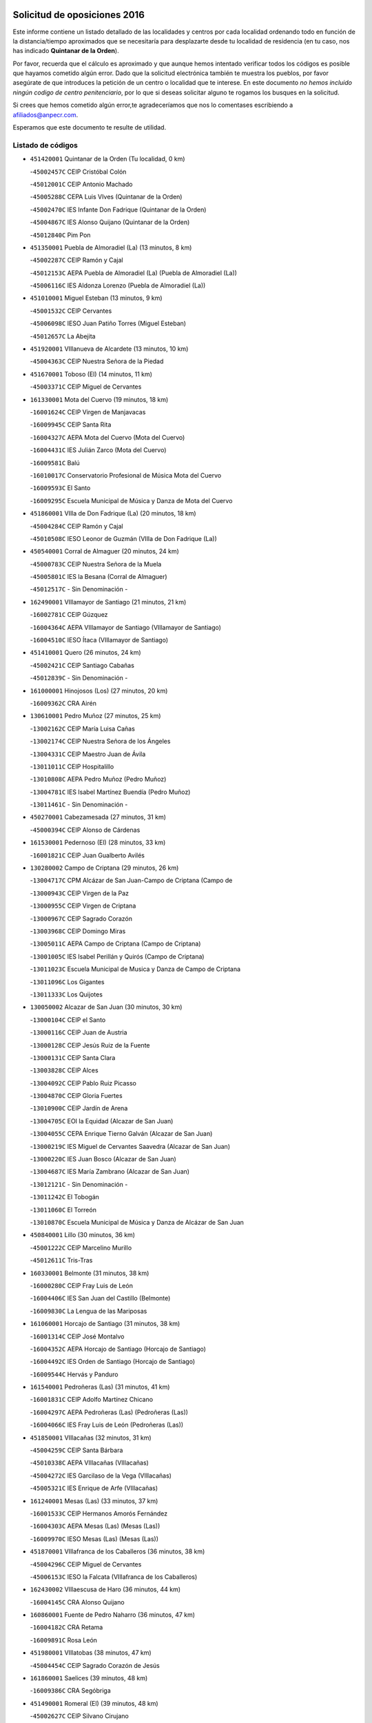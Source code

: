 

.. image:: logo.png
   :align: center

Solicitud de oposiciones 2016
======================================================

  
  
Este informe contiene un listado detallado de las localidades y centros por cada
localidad ordenando todo en función de la distancia/tiempo aproximados que se
necesitaría para desplazarte desde tu localidad de residencia (en tu caso,
nos has indicado **Quintanar de la Orden**).

Por favor, recuerda que el cálculo es aproximado y que aunque hemos
intentado verificar todos los códigos es posible que hayamos cometido algún
error. Dado que la solicitud electrónica también te muestra los pueblos, por
favor asegúrate de que introduces la petición de un centro o localidad que
te interese. En este documento
*no hemos incluido ningún codigo de centro penitenciario*, por lo que si deseas
solicitar alguno te rogamos los busques en la solicitud.

Si crees que hemos cometido algún error,te agradeceríamos que nos lo comentases
escribiendo a afiliados@anpecr.com.

Esperamos que este documento te resulte de utilidad.



Listado de códigos
-------------------


- ``451420001`` Quintanar de la Orden  (Tu localidad, 0 km)

  -``45002457C`` CEIP Cristóbal Colón
    

  -``45012001C`` CEIP Antonio Machado
    

  -``45005288C`` CEPA Luis VIves (Quintanar de la Orden)
    

  -``45002470C`` IES Infante Don Fadrique (Quintanar de la Orden)
    

  -``45004867C`` IES Alonso Quijano (Quintanar de la Orden)
    

  -``45012840C`` Pim Pon
    

- ``451350001`` Puebla de Almoradiel (La)  (13 minutos, 8 km)

  -``45002287C`` CEIP Ramón y Cajal
    

  -``45012153C`` AEPA Puebla de Almoradiel (La) (Puebla de Almoradiel (La))
    

  -``45006116C`` IES Aldonza Lorenzo (Puebla de Almoradiel (La))
    

- ``451010001`` Miguel Esteban  (13 minutos, 9 km)

  -``45001532C`` CEIP Cervantes
    

  -``45006098C`` IESO Juan Patiño Torres (Miguel Esteban)
    

  -``45012657C`` La Abejita
    

- ``451920001`` VIllanueva de Alcardete  (13 minutos, 10 km)

  -``45004363C`` CEIP Nuestra Señora de la Piedad
    

- ``451670001`` Toboso (El)  (14 minutos, 11 km)

  -``45003371C`` CEIP Miguel de Cervantes
    

- ``161330001`` Mota del Cuervo  (19 minutos, 18 km)

  -``16001624C`` CEIP Virgen de Manjavacas
    

  -``16009945C`` CEIP Santa Rita
    

  -``16004327C`` AEPA Mota del Cuervo (Mota del Cuervo)
    

  -``16004431C`` IES Julián Zarco (Mota del Cuervo)
    

  -``16009581C`` Balú
    

  -``16010017C`` Conservatorio Profesional de Música Mota del Cuervo
    

  -``16009593C`` El Santo
    

  -``16009295C`` Escuela Municipal de Música y Danza de Mota del Cuervo
    

- ``451860001`` VIlla de Don Fadrique (La)  (20 minutos, 18 km)

  -``45004284C`` CEIP Ramón y Cajal
    

  -``45010508C`` IESO Leonor de Guzmán (VIlla de Don Fadrique (La))
    

- ``450540001`` Corral de Almaguer  (20 minutos, 24 km)

  -``45000783C`` CEIP Nuestra Señora de la Muela
    

  -``45005801C`` IES la Besana (Corral de Almaguer)
    

  -``45012517C`` - Sin Denominación -
    

- ``162490001`` VIllamayor de Santiago  (21 minutos, 21 km)

  -``16002781C`` CEIP Gúzquez
    

  -``16004364C`` AEPA VIllamayor de Santiago (VIllamayor de Santiago)
    

  -``16004510C`` IESO Ítaca (VIllamayor de Santiago)
    

- ``451410001`` Quero  (26 minutos, 24 km)

  -``45002421C`` CEIP Santiago Cabañas
    

  -``45012839C`` - Sin Denominación -
    

- ``161000001`` Hinojosos (Los)  (27 minutos, 20 km)

  -``16009362C`` CRA Airén
    

- ``130610001`` Pedro Muñoz  (27 minutos, 25 km)

  -``13002162C`` CEIP María Luisa Cañas
    

  -``13002174C`` CEIP Nuestra Señora de los Ángeles
    

  -``13004331C`` CEIP Maestro Juan de Ávila
    

  -``13011011C`` CEIP Hospitalillo
    

  -``13010808C`` AEPA Pedro Muñoz (Pedro Muñoz)
    

  -``13004781C`` IES Isabel Martínez Buendía (Pedro Muñoz)
    

  -``13011461C`` - Sin Denominación -
    

- ``450270001`` Cabezamesada  (27 minutos, 31 km)

  -``45000394C`` CEIP Alonso de Cárdenas
    

- ``161530001`` Pedernoso (El)  (28 minutos, 33 km)

  -``16001821C`` CEIP Juan Gualberto Avilés
    

- ``130280002`` Campo de Criptana  (29 minutos, 26 km)

  -``13004717C`` CPM Alcázar de San Juan-Campo de Criptana (Campo de
    

  -``13000943C`` CEIP Virgen de la Paz
    

  -``13000955C`` CEIP Virgen de Criptana
    

  -``13000967C`` CEIP Sagrado Corazón
    

  -``13003968C`` CEIP Domingo Miras
    

  -``13005011C`` AEPA Campo de Criptana (Campo de Criptana)
    

  -``13001005C`` IES Isabel Perillán y Quirós (Campo de Criptana)
    

  -``13011023C`` Escuela Municipal de Musica y Danza de Campo de Criptana
    

  -``13011096C`` Los Gigantes
    

  -``13011333C`` Los Quijotes
    

- ``130050002`` Alcazar de San Juan  (30 minutos, 30 km)

  -``13000104C`` CEIP el Santo
    

  -``13000116C`` CEIP Juan de Austria
    

  -``13000128C`` CEIP Jesús Ruiz de la Fuente
    

  -``13000131C`` CEIP Santa Clara
    

  -``13003828C`` CEIP Alces
    

  -``13004092C`` CEIP Pablo Ruiz Picasso
    

  -``13004870C`` CEIP Gloria Fuertes
    

  -``13010900C`` CEIP Jardín de Arena
    

  -``13004705C`` EOI la Equidad (Alcazar de San Juan)
    

  -``13004055C`` CEPA Enrique Tierno Galván (Alcazar de San Juan)
    

  -``13000219C`` IES Miguel de Cervantes Saavedra (Alcazar de San Juan)
    

  -``13000220C`` IES Juan Bosco (Alcazar de San Juan)
    

  -``13004687C`` IES María Zambrano (Alcazar de San Juan)
    

  -``13012121C`` - Sin Denominación -
    

  -``13011242C`` El Tobogán
    

  -``13011060C`` El Torreón
    

  -``13010870C`` Escuela Municipal de Música y Danza de Alcázar de San Juan
    

- ``450840001`` Lillo  (30 minutos, 36 km)

  -``45001222C`` CEIP Marcelino Murillo
    

  -``45012611C`` Tris-Tras
    

- ``160330001`` Belmonte  (31 minutos, 38 km)

  -``16000280C`` CEIP Fray Luis de León
    

  -``16004406C`` IES San Juan del Castillo (Belmonte)
    

  -``16009830C`` La Lengua de las Mariposas
    

- ``161060001`` Horcajo de Santiago  (31 minutos, 38 km)

  -``16001314C`` CEIP José Montalvo
    

  -``16004352C`` AEPA Horcajo de Santiago (Horcajo de Santiago)
    

  -``16004492C`` IES Orden de Santiago (Horcajo de Santiago)
    

  -``16009544C`` Hervás y Panduro
    

- ``161540001`` Pedroñeras (Las)  (31 minutos, 41 km)

  -``16001831C`` CEIP Adolfo Martínez Chicano
    

  -``16004297C`` AEPA Pedroñeras (Las) (Pedroñeras (Las))
    

  -``16004066C`` IES Fray Luis de León (Pedroñeras (Las))
    

- ``451850001`` VIllacañas  (32 minutos, 31 km)

  -``45004259C`` CEIP Santa Bárbara
    

  -``45010338C`` AEPA VIllacañas (VIllacañas)
    

  -``45004272C`` IES Garcilaso de la Vega (VIllacañas)
    

  -``45005321C`` IES Enrique de Arfe (VIllacañas)
    

- ``161240001`` Mesas (Las)  (33 minutos, 37 km)

  -``16001533C`` CEIP Hermanos Amorós Fernández
    

  -``16004303C`` AEPA Mesas (Las) (Mesas (Las))
    

  -``16009970C`` IESO Mesas (Las) (Mesas (Las))
    

- ``451870001`` VIllafranca de los Caballeros  (36 minutos, 38 km)

  -``45004296C`` CEIP Miguel de Cervantes
    

  -``45006153C`` IESO la Falcata (VIllafranca de los Caballeros)
    

- ``162430002`` VIllaescusa de Haro  (36 minutos, 44 km)

  -``16004145C`` CRA Alonso Quijano
    

- ``160860001`` Fuente de Pedro Naharro  (36 minutos, 47 km)

  -``16004182C`` CRA Retama
    

  -``16009891C`` Rosa León
    

- ``451980001`` VIllatobas  (38 minutos, 47 km)

  -``45004454C`` CEIP Sagrado Corazón de Jesús
    

- ``161860001`` Saelices  (39 minutos, 48 km)

  -``16009386C`` CRA Segóbriga
    

- ``451490001`` Romeral (El)  (39 minutos, 48 km)

  -``45002627C`` CEIP Silvano Cirujano
    

- ``451660001`` Tembleque  (40 minutos, 47 km)

  -``45003361C`` CEIP Antonia González
    

  -``45012918C`` Cervantes II
    

- ``451150001`` Noblejas  (40 minutos, 62 km)

  -``45001908C`` CEIP Santísimo Cristo de las Injurias
    

  -``45012037C`` AEPA Noblejas (Noblejas)
    

  -``45012712C`` Rosa Sensat
    

- ``450590001`` Dosbarrios  (40 minutos, 65 km)

  -``45000862C`` CEIP San Isidro Labrador
    

  -``45014034C`` Garabatos
    

- ``130470001`` Herencia  (41 minutos, 42 km)

  -``13001698C`` CEIP Carrasco Alcalde
    

  -``13005023C`` AEPA Herencia (Herencia)
    

  -``13004729C`` IES Hermógenes Rodríguez (Herencia)
    

  -``13011369C`` - Sin Denominación -
    

  -``13010882C`` Escuela Municipal de Música y Danza de Herencia
    

- ``161710001`` Provencio (El)  (41 minutos, 54 km)

  -``16001995C`` CEIP Infanta Cristina
    

  -``16009416C`` AEPA Provencio (El) (Provencio (El))
    

  -``16009283C`` IESO Tomás de la Fuente Jurado (Provencio (El))
    

- ``130780001`` Socuellamos  (42 minutos, 43 km)

  -``13002873C`` CEIP Gerardo Martínez
    

  -``13002885C`` CEIP el Coso
    

  -``13004316C`` CEIP Carmen Arias
    

  -``13005163C`` AEPA Socuellamos (Socuellamos)
    

  -``13002903C`` IES Fernando de Mena (Socuellamos)
    

  -``13011497C`` Arco Iris
    

- ``450870001`` Madridejos  (42 minutos, 52 km)

  -``45012062C`` CEE Mingoliva
    

  -``45001313C`` CEIP Garcilaso de la Vega
    

  -``45005185C`` CEIP Santa Ana
    

  -``45010478C`` AEPA Madridejos (Madridejos)
    

  -``45001337C`` IES Valdehierro (Madridejos)
    

  -``45012633C`` - Sin Denominación -
    

  -``45011720C`` Escuela Municipal de Música y Danza de Madridejos
    

  -``45013522C`` Juan Vicente Camacho
    

- ``450710001`` Guardia (La)  (42 minutos, 53 km)

  -``45001052C`` CEIP Valentín Escobar
    

- ``451210001`` Ocaña  (42 minutos, 67 km)

  -``45002020C`` CEIP San José de Calasanz
    

  -``45012177C`` CEIP Pastor Poeta
    

  -``45005631C`` CEPA Gutierre de Cárdenas (Ocaña)
    

  -``45004685C`` IES Alonso de Ercilla (Ocaña)
    

  -``45004791C`` IES Miguel Hernández (Ocaña)
    

  -``45013731C`` - Sin Denominación -
    

  -``45012232C`` Mesa de Ocaña
    

- ``451950001`` VIllarrubia de Santiago  (44 minutos, 68 km)

  -``45004399C`` CEIP Nuestra Señora del Castellar
    

- ``169010001`` Carrascosa del Campo  (45 minutos, 63 km)

  -``16004376C`` AEPA Carrascosa del Campo (Carrascosa del Campo)
    

- ``450340001`` Camuñas  (46 minutos, 47 km)

  -``45000485C`` CEIP Cardenal Cisneros
    

- ``451560001`` Santa Cruz de la Zarza  (46 minutos, 53 km)

  -``45002721C`` CEIP Eduardo Palomo Rodríguez
    

  -``45006190C`` IESO Velsinia (Santa Cruz de la Zarza)
    

  -``45012864C`` - Sin Denominación -
    

- ``160070001`` Alberca de Zancara (La)  (46 minutos, 61 km)

  -``16004111C`` CRA Jorge Manrique
    

- ``161900002`` San Clemente  (47 minutos, 72 km)

  -``16002151C`` CEIP Rafael López de Haro
    

  -``16004340C`` CEPA Campos del Záncara (San Clemente)
    

  -``16002173C`` IES Diego Torrente Pérez (San Clemente)
    

  -``16009647C`` - Sin Denominación -
    

- ``130820002`` Tomelloso  (48 minutos, 54 km)

  -``13004080C`` CEE Ponce de León
    

  -``13003038C`` CEIP Miguel de Cervantes
    

  -``13003041C`` CEIP José María del Moral
    

  -``13003051C`` CEIP Carmelo Cortés
    

  -``13003075C`` CEIP Doña Crisanta
    

  -``13003087C`` CEIP José Antonio
    

  -``13003762C`` CEIP San José de Calasanz
    

  -``13003981C`` CEIP Embajadores
    

  -``13003993C`` CEIP San Isidro
    

  -``13004109C`` CEIP San Antonio
    

  -``13004328C`` CEIP Almirante Topete
    

  -``13004948C`` CEIP Virgen de las Viñas
    

  -``13009478C`` CEIP Felix Grande
    

  -``13004122C`` EA Antonio López (Tomelloso)
    

  -``13004742C`` EOI Mar de VIñas (Tomelloso)
    

  -``13004559C`` CEPA Simienza (Tomelloso)
    

  -``13003129C`` IES Eladio Cabañero (Tomelloso)
    

  -``13003130C`` IES Francisco García Pavón (Tomelloso)
    

  -``13004821C`` IES Airén (Tomelloso)
    

  -``13005345C`` IES Alto Guadiana (Tomelloso)
    

  -``13004419C`` Conservatorio Municipal de Música
    

  -``13011199C`` Dulcinea
    

  -``13012027C`` Lorencete
    

  -``13011515C`` Mediodía
    

- ``130700001`` Puerto Lapice  (48 minutos, 56 km)

  -``13002435C`` CEIP Juan Alcaide
    

- ``162030001`` Tarancon  (48 minutos, 58 km)

  -``16002321C`` CEIP Duque de Riánsares
    

  -``16004443C`` CEIP Gloria Fuertes
    

  -``16003657C`` CEPA Altomira (Tarancon)
    

  -``16004534C`` IES la Hontanilla (Tarancon)
    

  -``16009453C`` Nuestra Señora de Riansares
    

  -``16009660C`` San Isidro
    

  -``16009672C`` Santa Quiteria
    

- ``450530001`` Consuegra  (48 minutos, 63 km)

  -``45000710C`` CEIP Santísimo Cristo de la Vera Cruz
    

  -``45000722C`` CEIP Miguel de Cervantes
    

  -``45004880C`` CEPA Castillo de Consuegra (Consuegra)
    

  -``45000734C`` IES Consaburum (Consuegra)
    

  -``45014083C`` - Sin Denominación -
    

- ``450500001`` Ciruelos  (49 minutos, 83 km)

  -``45000679C`` CEIP Santísimo Cristo de la Misericordia
    

- ``451750001`` Turleque  (50 minutos, 61 km)

  -``45004119C`` CEIP Fernán González
    

- ``452020001`` Yepes  (50 minutos, 78 km)

  -``45004557C`` CEIP Rafael García Valiño
    

  -``45006177C`` IES Carpetania (Yepes)
    

  -``45013078C`` Fuentearriba
    

- ``130050003`` Cinco Casas  (51 minutos, 58 km)

  -``13012052C`` CRA Alciares
    

- ``451230001`` Ontigola  (51 minutos, 78 km)

  -``45002056C`` CEIP Virgen del Rosario
    

  -``45013819C`` - Sin Denominación -
    

- ``020480001`` Minaya  (51 minutos, 79 km)

  -``02002255C`` CEIP Diego Ciller Montoya
    

  -``02009341C`` Garabatos
    

- ``160610001`` Casas de Fernando Alonso  (51 minutos, 82 km)

  -``16004170C`` CRA Tomás y Valiente
    

- ``161480001`` Palomares del Campo  (52 minutos, 68 km)

  -``16004121C`` CRA San José de Calasanz
    

- ``450780001`` Huerta de Valdecarabanos  (53 minutos, 69 km)

  -``45001121C`` CEIP Virgen del Rosario de Pastores
    

  -``45012578C`` Garabatos
    

- ``162690002`` VIllares del Saz  (53 minutos, 75 km)

  -``16004649C`` CRA el Quijote
    

  -``16004042C`` IES los Sauces (VIllares del Saz)
    

- ``020810003`` VIllarrobledo  (55 minutos, 65 km)

  -``02003065C`` CEIP Don Francisco Giner de los Ríos
    

  -``02003077C`` CEIP Graciano Atienza
    

  -``02003089C`` CEIP Jiménez de Córdoba
    

  -``02003090C`` CEIP Virrey Morcillo
    

  -``02003132C`` CEIP Virgen de la Caridad
    

  -``02004291C`` CEIP Diego Requena
    

  -``02008968C`` CEIP Barranco Cafetero
    

  -``02004471C`` EOI Menéndez Pelayo (VIllarrobledo)
    

  -``02003880C`` CEPA Alonso Quijano (VIllarrobledo)
    

  -``02003120C`` IES VIrrey Morcillo (VIllarrobledo)
    

  -``02003651C`` IES Octavio Cuartero (VIllarrobledo)
    

  -``02005189C`` IES Cencibel (VIllarrobledo)
    

  -``02008439C`` UO CP Francisco Giner de los Rios
    

- ``451930001`` VIllanueva de Bogas  (55 minutos, 67 km)

  -``45004375C`` CEIP Santa Ana
    

- ``451060001`` Mora  (55 minutos, 71 km)

  -``45001623C`` CEIP José Ramón Villa
    

  -``45001672C`` CEIP Fernando Martín
    

  -``45010466C`` AEPA Mora (Mora)
    

  -``45006220C`` IES Peñas Negras (Mora)
    

  -``45012670C`` - Sin Denominación -
    

  -``45012682C`` - Sin Denominación -
    

- ``130500001`` Labores (Las)  (55 minutos, 76 km)

  -``13001753C`` CEIP San José de Calasanz
    

- ``161980001`` Sisante  (56 minutos, 89 km)

  -``16002264C`` CEIP Fernández Turégano
    

  -``16004418C`` IESO Camino Romano (Sisante)
    

  -``16009659C`` La Colmena
    

- ``139040001`` Llanos del Caudillo  (57 minutos, 66 km)

  -``13003749C`` CEIP el Oasis
    

- ``161120005`` Huete  (57 minutos, 77 km)

  -``16004571C`` CRA Campos de la Alcarria
    

  -``16008679C`` AEPA Huete (Huete)
    

  -``16004509C`` IESO Ciudad de Luna (Huete)
    

  -``16009556C`` - Sin Denominación -
    

- ``451610004`` Seseña Nuevo  (57 minutos, 94 km)

  -``45002810C`` CEIP Fernando de Rojas
    

  -``45010363C`` CEIP Gloria Fuertes
    

  -``45011951C`` CEIP el Quiñón
    

  -``45010399C`` CEPA Seseña Nuevo (Seseña Nuevo)
    

  -``45012876C`` Burbujas
    

- ``130970001`` VIllarta de San Juan  (58 minutos, 59 km)

  -``13003555C`` CEIP Nuestra Señora de la Paz
    

- ``130190001`` Argamasilla de Alba  (58 minutos, 62 km)

  -``13000700C`` CEIP Divino Maestro
    

  -``13000712C`` CEIP Nuestra Señora de Peñarroya
    

  -``13003831C`` CEIP Azorín
    

  -``13005151C`` AEPA Argamasilla de Alba (Argamasilla de Alba)
    

  -``13005278C`` IES VIcente Cano (Argamasilla de Alba)
    

  -``13011308C`` Alba
    

- ``160270001`` Barajas de Melo  (58 minutos, 75 km)

  -``16004248C`` CRA Fermín Caballero
    

  -``16009477C`` Virgen de la Vega
    

- ``450940001`` Mascaraque  (58 minutos, 75 km)

  -``45001441C`` CEIP Juan de Padilla
    

- ``450140001`` Añover de Tajo  (58 minutos, 94 km)

  -``45000230C`` CEIP Conde de Mayalde
    

  -``45006049C`` IES San Blas (Añover de Tajo)
    

  -``45012359C`` - Sin Denominación -
    

  -``45013881C`` Puliditos
    

- ``130180001`` Arenas de San Juan  (59 minutos, 82 km)

  -``13000694C`` CEIP San Bernabé
    

- ``161020001`` Honrubia  (59 minutos, 85 km)

  -``16004561C`` CRA los Girasoles
    

- ``020690001`` Roda (La)  (59 minutos, 96 km)

  -``02002711C`` CEIP José Antonio
    

  -``02002723C`` CEIP Juan Ramón Ramírez
    

  -``02002796C`` CEIP Tomás Navarro Tomás
    

  -``02004124C`` CEIP Miguel Hernández
    

  -``02010185C`` Eeoi de Roda (La) (Roda (La))
    

  -``02004793C`` AEPA Roda (La) (Roda (La))
    

  -``02002760C`` IES Doctor Alarcón Santón (Roda (La))
    

  -``02002784C`` IES Maestro Juan Rubio (Roda (La))
    

- ``451770001`` Urda  (1h, 77 km)

  -``45004132C`` CEIP Santo Cristo
    

  -``45012979C`` Blasa Ruíz
    

- ``450210001`` Borox  (1h, 94 km)

  -``45000321C`` CEIP Nuestra Señora de la Salud
    

- ``451610003`` Seseña  (1h, 96 km)

  -``45002809C`` CEIP Gabriel Uriarte
    

  -``45010442C`` CEIP Sisius
    

  -``45011823C`` CEIP Juan Carlos I
    

  -``45005677C`` IES Margarita Salas (Seseña)
    

  -``45006244C`` IES las Salinas (Seseña)
    

  -``45012888C`` Pequeñines
    

- ``450900001`` Manzaneque  (1h 1min, 78 km)

  -``45001398C`` CEIP Álvarez de Toledo
    

  -``45012645C`` - Sin Denominación -
    

- ``451970001`` VIllasequilla  (1h 1min, 79 km)

  -``45004442C`` CEIP San Isidro Labrador
    

- ``450120001`` Almonacid de Toledo  (1h 3min, 81 km)

  -``45000187C`` CEIP Virgen de la Oliva
    

- ``451900001`` VIllaminaya  (1h 4min, 81 km)

  -``45004338C`` CEIP Santo Domingo de Silos
    

- ``160600002`` Casas de Benitez  (1h 4min, 98 km)

  -``16004601C`` CRA Molinos del Júcar
    

  -``16009490C`` Bambi
    

- ``161910001`` San Lorenzo de la Parrilla  (1h 5min, 89 km)

  -``16004455C`` CRA Gloria Fuertes
    

- ``451960002`` VIllaseca de la Sagra  (1h 5min, 105 km)

  -``45004429C`` CEIP Virgen de las Angustias
    

- ``020350001`` Gineta (La)  (1h 5min, 113 km)

  -``02001743C`` CEIP Mariano Munera
    

- ``130960001`` VIllarrubia de los Ojos  (1h 6min, 76 km)

  -``13003521C`` CEIP Rufino Blanco
    

  -``13003658C`` CEIP Virgen de la Sierra
    

  -``13005060C`` AEPA VIllarrubia de los Ojos (VIllarrubia de los Ojos)
    

  -``13004900C`` IES Guadiana (VIllarrubia de los Ojos)
    

- ``130530003`` Manzanares  (1h 6min, 77 km)

  -``13001923C`` CEIP Divina Pastora
    

  -``13001935C`` CEIP Altagracia
    

  -``13003853C`` CEIP la Candelaria
    

  -``13004390C`` CEIP Enrique Tierno Galván
    

  -``13004079C`` CEPA San Blas (Manzanares)
    

  -``13001984C`` IES Pedro Álvarez Sotomayor (Manzanares)
    

  -``13003798C`` IES Azuer (Manzanares)
    

  -``13011400C`` - Sin Denominación -
    

  -``13009594C`` Guillermo Calero
    

  -``13011151C`` La Ínsula
    

- ``451910001`` VIllamuelas  (1h 6min, 80 km)

  -``45004341C`` CEIP Santa María Magdalena
    

- ``451240002`` Orgaz  (1h 6min, 83 km)

  -``45002093C`` CEIP Conde de Orgaz
    

  -``45013662C`` Escuela Municipal de Música de Orgaz
    

  -``45012761C`` Nube de Algodón
    

- ``450020001`` Alameda de la Sagra  (1h 6min, 98 km)

  -``45000023C`` CEIP Nuestra Señora de la Asunción
    

  -``45012347C`` El Jardín de los Sueños
    

- ``450640001`` Esquivias  (1h 6min, 103 km)

  -``45000931C`` CEIP Miguel de Cervantes
    

  -``45011963C`` CEIP Catalina de Palacios
    

  -``45010387C`` IES Alonso Quijada (Esquivias)
    

  -``45012542C`` Sancho Panza
    

- ``020780001`` VIllalgordo del Júcar  (1h 6min, 108 km)

  -``02003016C`` CEIP San Roque
    

- ``451070001`` Nambroca  (1h 8min, 92 km)

  -``45001726C`` CEIP la Fuente
    

  -``45012694C`` - Sin Denominación -
    

- ``451020002`` Mocejon  (1h 8min, 107 km)

  -``45001544C`` CEIP Miguel de Cervantes
    

  -``45012049C`` AEPA Mocejon (Mocejon)
    

  -``45012669C`` La Oca
    

- ``452010001`` Yeles  (1h 9min, 109 km)

  -``45004533C`` CEIP San Antonio
    

  -``45013066C`` Rocinante
    

- ``452000005`` Yebenes (Los)  (1h 10min, 91 km)

  -``45004478C`` CEIP San José de Calasanz
    

  -``45012050C`` AEPA Yebenes (Los) (Yebenes (Los))
    

  -``45005689C`` IES Guadalerzas (Yebenes (Los))
    

- ``450230001`` Burguillos de Toledo  (1h 10min, 98 km)

  -``45000357C`` CEIP Victorio Macho
    

  -``45013625C`` La Campana
    

- ``160660001`` Casasimarro  (1h 10min, 107 km)

  -``16000693C`` CEIP Luis de Mateo
    

  -``16004273C`` AEPA Casasimarro (Casasimarro)
    

  -``16009271C`` IESO Publio López Mondejar (Casasimarro)
    

  -``16009507C`` Arco Iris
    

  -``16009258C`` Escuela Municipal de Música y Danza de Casasimarro
    

- ``450880001`` Magan  (1h 10min, 109 km)

  -``45001349C`` CEIP Santa Marina
    

  -``45013959C`` Soletes
    

- ``020530001`` Munera  (1h 10min, 110 km)

  -``02002334C`` CEIP Cervantes
    

  -``02004914C`` AEPA Munera (Munera)
    

  -``02005131C`` IESO Bodas de Camacho (Munera)
    

  -``02009365C`` Sanchica
    

- ``130540001`` Membrilla  (1h 11min, 81 km)

  -``13001996C`` CEIP Virgen del Espino
    

  -``13002009C`` CEIP San José de Calasanz
    

  -``13005102C`` AEPA Membrilla (Membrilla)
    

  -``13005291C`` IES Marmaria (Membrilla)
    

  -``13011412C`` Lope de Vega
    

- ``451280001`` Pantoja  (1h 11min, 104 km)

  -``45002196C`` CEIP Marqueses de Manzanedo
    

  -``45012773C`` - Sin Denominación -
    

- ``451630002`` Sonseca  (1h 12min, 92 km)

  -``45002883C`` CEIP San Juan Evangelista
    

  -``45012074C`` CEIP Peñamiel
    

  -``45005926C`` CEPA Cum Laude (Sonseca)
    

  -``45005355C`` IES la Sisla (Sonseca)
    

  -``45012891C`` Arco Iris
    

  -``45010351C`` Escuela Municipal de Música y Danza de Sonseca
    

  -``45012244C`` Virgen de la Salud
    

- ``450920001`` Marjaliza  (1h 12min, 96 km)

  -``45006037C`` CEIP San Juan
    

- ``450520001`` Cobisa  (1h 12min, 100 km)

  -``45000692C`` CEIP Cardenal Tavera
    

  -``45011793C`` CEIP Gloria Fuertes
    

  -``45013601C`` Escuela Municipal de Música y Danza de Cobisa
    

  -``45012499C`` Los Cotos
    

- ``450510001`` Cobeja  (1h 12min, 105 km)

  -``45000680C`` CEIP San Juan Bautista
    

  -``45012487C`` Los Pitufitos
    

- ``162510004`` VIllanueva de la Jara  (1h 12min, 111 km)

  -``16002823C`` CEIP Hermenegildo Moreno
    

  -``16009982C`` IESO VIllanueva de la Jara (VIllanueva de la Jara)
    

- ``451220001`` Olias del Rey  (1h 12min, 114 km)

  -``45002044C`` CEIP Pedro Melendo García
    

  -``45012748C`` Árbol Mágico
    

  -``45012751C`` Bosque de los Sueños
    

- ``450810008`` Señorio de Illescas (El)  (1h 12min, 120 km)

  -``45012190C`` CEIP el Greco
    

- ``130790001`` Solana (La)  (1h 13min, 85 km)

  -``13002927C`` CEIP Sagrado Corazón
    

  -``13002939C`` CEIP Romero Peña
    

  -``13002940C`` CEIP el Santo
    

  -``13004833C`` CEIP el Humilladero
    

  -``13004894C`` CEIP Javier Paulino Pérez
    

  -``13010912C`` CEIP la Moheda
    

  -``13011001C`` CEIP Federico Romero
    

  -``13002976C`` IES Modesto Navarro (Solana (La))
    

  -``13010924C`` IES Clara Campoamor (Solana (La))
    

- ``450010001`` Ajofrin  (1h 13min, 94 km)

  -``45000011C`` CEIP Jacinto Guerrero
    

  -``45012335C`` La Casa de los Duendes
    

- ``162360001`` Valverde de Jucar  (1h 13min, 100 km)

  -``16004625C`` CRA Ribera del Júcar
    

  -``16009933C`` Villa de Valverde
    

- ``452030001`` Yuncler  (1h 13min, 116 km)

  -``45004582C`` CEIP Remigio Laín
    

- ``450810001`` Illescas  (1h 13min, 120 km)

  -``45001167C`` CEIP Martín Chico
    

  -``45005343C`` CEIP la Constitución
    

  -``45010454C`` CEIP Ilarcuris
    

  -``45011999C`` CEIP Clara Campoamor
    

  -``45005914C`` CEPA Pedro Gumiel (Illescas)
    

  -``45004788C`` IES Juan de Padilla (Illescas)
    

  -``45005987C`` IES Condestable Álvaro de Luna (Illescas)
    

  -``45012581C`` Canicas
    

  -``45012591C`` Truke
    

- ``161340001`` Motilla del Palancar  (1h 13min, 124 km)

  -``16001651C`` CEIP San Gil Abad
    

  -``16009994C`` Eeoi de Motilla del Palancar (Motilla del Palancar)
    

  -``16004251C`` CEPA Cervantes (Motilla del Palancar)
    

  -``16003463C`` IES Jorge Manrique (Motilla del Palancar)
    

  -``16009601C`` Inmaculada Concepción
    

- ``130870002`` Consolacion  (1h 14min, 91 km)

  -``13003348C`` CEIP Virgen de Consolación
    

- ``451190001`` Numancia de la Sagra  (1h 14min, 113 km)

  -``45001970C`` CEIP Santísimo Cristo de la Misericordia
    

  -``45011872C`` IES Profesor Emilio Lledó (Numancia de la Sagra)
    

  -``45012736C`` Garabatos
    

- ``020150001`` Barrax  (1h 14min, 117 km)

  -``02001275C`` CEIP Benjamín Palencia
    

  -``02004811C`` AEPA Barrax (Barrax)
    

- ``450960002`` Mazarambroz  (1h 15min, 95 km)

  -``45001477C`` CEIP Nuestra Señora del Sagrario
    

- ``451880001`` VIllaluenga de la Sagra  (1h 15min, 117 km)

  -``45004302C`` CEIP Juan Palarea
    

  -``45006165C`` IES Castillo del Águila (VIllaluenga de la Sagra)
    

- ``020730001`` Tarazona de la Mancha  (1h 15min, 121 km)

  -``02002887C`` CEIP Eduardo Sanchiz
    

  -``02004801C`` AEPA Tarazona de la Mancha (Tarazona de la Mancha)
    

  -``02004379C`` IES José Isbert (Tarazona de la Mancha)
    

  -``02009468C`` Gloria Fuertes
    

- ``452050001`` Yuncos  (1h 15min, 126 km)

  -``45004600C`` CEIP Nuestra Señora del Consuelo
    

  -``45010511C`` CEIP Guillermo Plaza
    

  -``45012104C`` CEIP Villa de Yuncos
    

  -``45006189C`` IES la Cañuela (Yuncos)
    

  -``45013492C`` Acuarela
    

- ``130440003`` Fuente el Fresno  (1h 16min, 104 km)

  -``13001650C`` CEIP Miguel Delibes
    

  -``13012180C`` Mundo Infantil
    

- ``450160001`` Arges  (1h 16min, 104 km)

  -``45000278C`` CEIP Tirso de Molina
    

  -``45011781C`` CEIP Miguel de Cervantes
    

  -``45012360C`` Ángel de la Guarda
    

  -``45013595C`` San Isidro Labrador
    

- ``451680001`` Toledo  (1h 16min, 116 km)

  -``45005574C`` CEE Ciudad de Toledo
    

  -``45005011C`` CPM Jacinto Guerrero (Toledo)
    

  -``45003383C`` CEIP la Candelaria
    

  -``45003401C`` CEIP Ángel del Alcázar
    

  -``45003644C`` CEIP Fábrica de Armas
    

  -``45003668C`` CEIP Santa Teresa
    

  -``45003929C`` CEIP Jaime de Foxa
    

  -``45003942C`` CEIP Alfonso Vi
    

  -``45004806C`` CEIP Garcilaso de la Vega
    

  -``45004818C`` CEIP Gómez Manrique
    

  -``45004843C`` CEIP Ciudad de Nara
    

  -``45004892C`` CEIP San Lucas y María
    

  -``45004971C`` CEIP Juan de Padilla
    

  -``45005203C`` CEIP Escultor Alberto Sánchez
    

  -``45005239C`` CEIP Gregorio Marañón
    

  -``45005318C`` CEIP Ciudad de Aquisgrán
    

  -``45010296C`` CEIP Europa
    

  -``45010302C`` CEIP Valparaíso
    

  -``45003930C`` EA Toledo (Toledo)
    

  -``45005483C`` EOI Raimundo de Toledo (Toledo)
    

  -``45004946C`` CEPA Gustavo Adolfo Bécquer (Toledo)
    

  -``45005641C`` CEPA Polígono (Toledo)
    

  -``45003796C`` IES Universidad Laboral (Toledo)
    

  -``45003863C`` IES el Greco (Toledo)
    

  -``45003875C`` IES Azarquiel (Toledo)
    

  -``45004752C`` IES Alfonso X el Sabio (Toledo)
    

  -``45004909C`` IES Juanelo Turriano (Toledo)
    

  -``45005240C`` IES Sefarad (Toledo)
    

  -``45005562C`` IES Carlos III (Toledo)
    

  -``45006301C`` IES María Pacheco (Toledo)
    

  -``45006311C`` IESO Princesa Galiana (Toledo)
    

  -``45600235C`` Academia de Infanteria de Toledo
    

  -``45013765C`` - Sin Denominación -
    

  -``45500007C`` Academia de Infantería
    

  -``45013790C`` Ana María Matute
    

  -``45012931C`` Ángel de la Guarda
    

  -``45012281C`` Castilla-La Mancha
    

  -``45012293C`` Cristo de la Vega
    

  -``45005847C`` Diego Ortiz
    

  -``45012301C`` El Olivo
    

  -``45013935C`` Gloria Fuertes
    

  -``45012311C`` La Cigarra
    

- ``451710001`` Torre de Esteban Hambran (La)  (1h 16min, 116 km)

  -``45004016C`` CEIP Juan Aguado
    

- ``160780003`` Cuenca  (1h 16min, 120 km)

  -``16003281C`` CEE Infanta Elena
    

  -``16003301C`` CPM Pedro Aranaz (Cuenca)
    

  -``16000802C`` CEIP el Carmen
    

  -``16000838C`` CEIP la Paz
    

  -``16000841C`` CEIP Ramón y Cajal
    

  -``16000863C`` CEIP Santa Ana
    

  -``16001041C`` CEIP Casablanca
    

  -``16003074C`` CEIP Fray Luis de León
    

  -``16003256C`` CEIP Santa Teresa
    

  -``16003487C`` CEIP Federico Muelas
    

  -``16003499C`` CEIP San Julian
    

  -``16003529C`` CEIP Fuente del Oro
    

  -``16003608C`` CEIP San Fernando
    

  -``16008643C`` CEIP Hermanos Valdés
    

  -``16008722C`` CEIP Ciudad Encantada
    

  -``16009878C`` CEIP Isaac Albéniz
    

  -``16008667C`` EA José María Cruz Novillo (Cuenca)
    

  -``16003682C`` EOI Sebastián de Covarrubias (Cuenca)
    

  -``16003207C`` CEPA Lucas Aguirre (Cuenca)
    

  -``16000966C`` IES Alfonso VIII (Cuenca)
    

  -``16000978C`` IES Lorenzo Hervás y Panduro (Cuenca)
    

  -``16000991C`` IES San José (Cuenca)
    

  -``16001004C`` IES Pedro Mercedes (Cuenca)
    

  -``16003116C`` IES Fernando Zóbel (Cuenca)
    

  -``16003931C`` IES Santiago Grisolía (Cuenca)
    

  -``16009519C`` Cañadillas Este
    

  -``16009428C`` Cascabel
    

  -``16008692C`` Ismael Martínez Marín
    

  -``16009520C`` La Paz
    

  -``16009532C`` Sagrado Corazón de Jesús
    

- ``020570002`` Ossa de Montiel  (1h 17min, 88 km)

  -``02002462C`` CEIP Enriqueta Sánchez
    

  -``02008853C`` AEPA Ossa de Montiel (Ossa de Montiel)
    

  -``02005153C`` IESO Belerma (Ossa de Montiel)
    

  -``02009407C`` - Sin Denominación -
    

- ``130740001`` San Carlos del Valle  (1h 17min, 95 km)

  -``13002824C`` CEIP San Juan Bosco
    

- ``130390001`` Daimiel  (1h 18min, 104 km)

  -``13001479C`` CEIP San Isidro
    

  -``13001480C`` CEIP Infante Don Felipe
    

  -``13001492C`` CEIP la Espinosa
    

  -``13004572C`` CEIP Calatrava
    

  -``13004663C`` CEIP Albuera
    

  -``13004641C`` CEPA Miguel de Cervantes (Daimiel)
    

  -``13001595C`` IES Ojos del Guadiana (Daimiel)
    

  -``13003737C`` IES Juan D&#39;Opazo (Daimiel)
    

  -``13009508C`` Escuela Municipal de Música y Danza de Daimiel
    

  -``13011126C`` Sancho
    

  -``13011138C`` Virgen de las Cruces
    

- ``450190003`` Perdices (Las)  (1h 18min, 109 km)

  -``45011771C`` CEIP Pintor Tomás Camarero
    

- ``450250001`` Cabañas de la Sagra  (1h 18min, 116 km)

  -``45000370C`` CEIP San Isidro Labrador
    

  -``45013704C`` Gloria Fuertes
    

- ``450190001`` Bargas  (1h 18min, 122 km)

  -``45000308C`` CEIP Santísimo Cristo de la Sala
    

  -``45005653C`` IES Julio Verne (Bargas)
    

  -``45012372C`` Gloria Fuertes
    

  -``45012384C`` Pinocho
    

- ``451760001`` Ugena  (1h 18min, 124 km)

  -``45004120C`` CEIP Miguel de Cervantes
    

  -``45011847C`` CEIP Tres Torres
    

  -``45012955C`` Los Peques
    

- ``190060001`` Albalate de Zorita  (1h 19min, 100 km)

  -``19003991C`` CRA la Colmena
    

  -``19003723C`` AEPA Albalate de Zorita (Albalate de Zorita)
    

  -``19008824C`` Garabatos
    

- ``169030001`` Valera de Abajo  (1h 19min, 108 km)

  -``16002586C`` CEIP Virgen del Rosario
    

  -``16004054C`` IES Duque de Alarcón (Valera de Abajo)
    

- ``450830001`` Layos  (1h 19min, 108 km)

  -``45001210C`` CEIP María Magdalena
    

- ``452040001`` Yunclillos  (1h 19min, 119 km)

  -``45004594C`` CEIP Nuestra Señora de la Salud
    

- ``450470001`` Cedillo del Condado  (1h 19min, 122 km)

  -``45000631C`` CEIP Nuestra Señora de la Natividad
    

  -``45012463C`` Pompitas
    

- ``450380001`` Carranque  (1h 19min, 123 km)

  -``45000527C`` CEIP Guadarrama
    

  -``45012098C`` CEIP Villa de Materno
    

  -``45011859C`` IES Libertad (Carranque)
    

  -``45012438C`` Garabatos
    

- ``139020001`` Ruidera  (1h 20min, 88 km)

  -``13000736C`` CEIP Juan Aguilar Molina
    

- ``450700001`` Guadamur  (1h 20min, 112 km)

  -``45001040C`` CEIP Nuestra Señora de la Natividad
    

  -``45012554C`` La Casita de Elia
    

- ``020190001`` Bonillo (El)  (1h 20min, 122 km)

  -``02001381C`` CEIP Antón Díaz
    

  -``02004896C`` AEPA Bonillo (El) (Bonillo (El))
    

  -``02004422C`` IES las Sabinas (Bonillo (El))
    

- ``450320001`` Camarenilla  (1h 20min, 127 km)

  -``45000451C`` CEIP Nuestra Señora del Rosario
    

- ``160960001`` Graja de Iniesta  (1h 20min, 144 km)

  -``16004595C`` CRA Camino Real de Levante
    

- ``451450001`` Recas  (1h 21min, 125 km)

  -``45002536C`` CEIP Cesar Cabañas Caballero
    

  -``45012131C`` IES Arcipreste de Canales (Recas)
    

  -``45013728C`` Aserrín Aserrán
    

- ``450850001`` Lominchar  (1h 21min, 126 km)

  -``45001234C`` CEIP Ramón y Cajal
    

  -``45012621C`` Aldea Pitufa
    

- ``451270001`` Palomeque  (1h 21min, 129 km)

  -``45002184C`` CEIP San Juan Bautista
    

- ``020030002`` Albacete  (1h 21min, 131 km)

  -``02003569C`` CEE Eloy Camino
    

  -``02004616C`` CPM Tomás de Torrejón y Velasco (Albacete)
    

  -``02007800C`` CPD José Antonio Ruiz (Albacete)
    

  -``02000040C`` CEIP Carlos V
    

  -``02000052C`` CEIP Cristóbal Colón
    

  -``02000064C`` CEIP Cervantes
    

  -``02000076C`` CEIP Cristóbal Valera
    

  -``02000088C`` CEIP Diego Velázquez
    

  -``02000091C`` CEIP Doctor Fleming
    

  -``02000106C`` CEIP Severo Ochoa
    

  -``02000118C`` CEIP Inmaculada Concepción
    

  -``02000121C`` CEIP María de los Llanos Martínez
    

  -``02000131C`` CEIP Príncipe Felipe
    

  -``02000143C`` CEIP Reina Sofía
    

  -``02000155C`` CEIP San Fernando
    

  -``02000167C`` CEIP San Fulgencio
    

  -``02000180C`` CEIP Virgen de los Llanos
    

  -``02000805C`` CEIP Antonio Machado
    

  -``02000830C`` CEIP Castilla-la Mancha
    

  -``02000842C`` CEIP Benjamín Palencia
    

  -``02000854C`` CEIP Federico Mayor Zaragoza
    

  -``02000878C`` CEIP Ana Soto
    

  -``02003752C`` CEIP San Pablo
    

  -``02003764C`` CEIP Pedro Simón Abril
    

  -``02003879C`` CEIP Parque Sur
    

  -``02003909C`` CEIP San Antón
    

  -``02004021C`` CEIP Villacerrada
    

  -``02004112C`` CEIP José Prat García
    

  -``02004264C`` CEIP José Salustiano Serna
    

  -``02004409C`` CEIP Feria-Isabel Bonal
    

  -``02007757C`` CEIP la Paz
    

  -``02007769C`` CEIP Gloria Fuertes
    

  -``02008816C`` CEIP Francisco Giner de los Ríos
    

  -``02007794C`` EA Albacete (Albacete)
    

  -``02004094C`` EOI Albacete (Albacete)
    

  -``02003673C`` CEPA los Llanos (Albacete)
    

  -``02010045C`` AEPA Albacete (Albacete)
    

  -``02000453C`` IES los Olmos (Albacete)
    

  -``02000556C`` IES Alto de los Molinos (Albacete)
    

  -``02000714C`` IES Bachiller Sabuco (Albacete)
    

  -``02000726C`` IES Tomás Navarro Tomás (Albacete)
    

  -``02000738C`` IES Andrés de Vandelvira (Albacete)
    

  -``02000741C`` IES Don Bosco (Albacete)
    

  -``02000763C`` IES Parque Lineal (Albacete)
    

  -``02000799C`` IES Universidad Laboral (Albacete)
    

  -``02003481C`` IES Amparo Sanz (Albacete)
    

  -``02003892C`` IES Leonardo Da VInci (Albacete)
    

  -``02004008C`` IES Diego de Siloé (Albacete)
    

  -``02004240C`` IES Al-Basit (Albacete)
    

  -``02004331C`` IES Julio Rey Pastor (Albacete)
    

  -``02004410C`` IES Ramón y Cajal (Albacete)
    

  -``02004941C`` IES Federico García Lorca (Albacete)
    

  -``02010011C`` SES Albacete (Albacete)
    

  -``02010124C`` - Sin Denominación -
    

  -``02005086C`` Barrio del Ensanche
    

  -``02009641C`` Base Aérea
    

  -``02008981C`` El Pilar
    

  -``02008993C`` El Tren Azul
    

  -``02007824C`` Escuela Municipal de Música Moderna de Albacete
    

  -``02005062C`` Hermanos Falcó
    

  -``02009161C`` Los Almendros
    

  -``02009006C`` Los Girasoles
    

  -``02008750C`` Nueva Vereda
    

  -``02009985C`` Paseo de la Cuba
    

  -``02003788C`` Real Conservatorio Profesional de Música y Danza
    

  -``02005049C`` San Pablo
    

  -``02005074C`` San Pedro Mortero
    

  -``02009018C`` Virgen de los Llanos
    

- ``020210001`` Casas de Juan Nuñez  (1h 21min, 131 km)

  -``02001408C`` CEIP San Pedro Apóstol
    

  -``02009171C`` - Sin Denominación -
    

- ``130100001`` Alhambra  (1h 22min, 102 km)

  -``13000323C`` CEIP Nuestra Señora de Fátima
    

- ``130870001`` Valdepeñas  (1h 22min, 107 km)

  -``13010948C`` CEE María Luisa Navarro Margati
    

  -``13003211C`` CEIP Jesús Baeza
    

  -``13003221C`` CEIP Lorenzo Medina
    

  -``13003233C`` CEIP Jesús Castillo
    

  -``13003245C`` CEIP Lucero
    

  -``13003257C`` CEIP Luis Palacios
    

  -``13004006C`` CEIP Maestro Juan Alcaide
    

  -``13004845C`` EOI Ciudad de Valdepeñas (Valdepeñas)
    

  -``13004225C`` CEPA Francisco de Quevedo (Valdepeñas)
    

  -``13003324C`` IES Bernardo de Balbuena (Valdepeñas)
    

  -``13003336C`` IES Gregorio Prieto (Valdepeñas)
    

  -``13004766C`` IES Francisco Nieva (Valdepeñas)
    

  -``13011552C`` Cachiporro
    

  -``13011205C`` Cervantes
    

  -``13009533C`` Ignacio Morales Nieva
    

  -``13011217C`` Virgen de la Consolación
    

- ``130830001`` Torralba de Calatrava  (1h 22min, 107 km)

  -``13003142C`` CEIP Cristo del Consuelo
    

  -``13011527C`` El Arca de los Sueños
    

  -``13012040C`` Escuela de Música de Torralba de Calatrava
    

- ``451330001`` Polan  (1h 22min, 114 km)

  -``45002241C`` CEIP José María Corcuera
    

  -``45012141C`` AEPA Polan (Polan)
    

  -``45012785C`` Arco Iris
    

- ``020430001`` Lezuza  (1h 22min, 126 km)

  -``02007851C`` CRA Camino de Aníbal
    

  -``02008956C`` AEPA Lezuza (Lezuza)
    

  -``02010033C`` - Sin Denominación -
    

- ``451990001`` VIso de San Juan (El)  (1h 22min, 126 km)

  -``45004466C`` CEIP Fernando de Alarcón
    

  -``45011987C`` CEIP Miguel Delibes
    

- ``020450001`` Madrigueras  (1h 22min, 131 km)

  -``02002206C`` CEIP Constitución Española
    

  -``02004835C`` AEPA Madrigueras (Madrigueras)
    

  -``02004434C`` IES Río Júcar (Madrigueras)
    

  -``02009331C`` - Sin Denominación -
    

  -``02007861C`` Escuela Municipal de Música y Danza
    

- ``161750001`` Quintanar del Rey  (1h 22min, 131 km)

  -``16002033C`` CEIP Valdemembra
    

  -``16009957C`` CEIP Paula Soler Sanchiz
    

  -``16008655C`` AEPA Quintanar del Rey (Quintanar del Rey)
    

  -``16004030C`` IES Fernando de los Ríos (Quintanar del Rey)
    

  -``16009404C`` Escuela Municipal de Música y Danza de Quintanar del Rey
    

  -``16009441C`` La Sagrada Familia
    

  -``16009635C`` Quinterias
    

- ``162440002`` VIllagarcia del Llano  (1h 22min, 131 km)

  -``16002720C`` CEIP Virrey Núñez de Haro
    

- ``160420001`` Campillo de Altobuey  (1h 22min, 137 km)

  -``16009349C`` CRA los Pinares
    

  -``16009489C`` La Cometa Azul
    

- ``161130003`` Iniesta  (1h 23min, 128 km)

  -``16001405C`` CEIP María Jover
    

  -``16004261C`` AEPA Iniesta (Iniesta)
    

  -``16000899C`` IES Cañada de la Encina (Iniesta)
    

  -``16009568C`` - Sin Denominación -
    

  -``16009921C`` Clave de Sol-Fa
    

- ``451890001`` VIllamiel de Toledo  (1h 23min, 133 km)

  -``45004326C`` CEIP Nuestra Señora de la Redonda
    

- ``130520003`` Malagon  (1h 24min, 114 km)

  -``13001790C`` CEIP Cañada Real
    

  -``13001819C`` CEIP Santa Teresa
    

  -``13005035C`` AEPA Malagon (Malagon)
    

  -``13004730C`` IES Estados del Duque (Malagon)
    

  -``13011141C`` Santa Teresa de Jesús
    

- ``162630003`` VIllar de Olalla  (1h 24min, 127 km)

  -``16004236C`` CRA Elena Fortún
    

- ``450150001`` Arcicollar  (1h 24min, 133 km)

  -``45000254C`` CEIP San Blas
    

- ``451470001`` Rielves  (1h 24min, 135 km)

  -``45002551C`` CEIP Maximina Felisa Gómez Aguero
    

- ``451400001`` Pulgar  (1h 25min, 109 km)

  -``45002411C`` CEIP Nuestra Señora de la Blanca
    

  -``45012827C`` Pulgarcito
    

- ``160500001`` Cañaveras  (1h 25min, 118 km)

  -``16009350C`` CRA los Olivos
    

- ``450560001`` Chozas de Canales  (1h 25min, 135 km)

  -``45000801C`` CEIP Santa María Magdalena
    

  -``45012475C`` Pepito Conejo
    

- ``130310001`` Carrion de Calatrava  (1h 26min, 127 km)

  -``13001030C`` CEIP Nuestra Señora de la Encarnación
    

  -``13011345C`` Clara Campoamor
    

- ``450770001`` Huecas  (1h 26min, 139 km)

  -``45001118C`` CEIP Gregorio Marañón
    

- ``020290002`` Chinchilla de Monte-Aragon  (1h 26min, 146 km)

  -``02001573C`` CEIP Alcalde Galindo
    

  -``02008890C`` AEPA Chinchilla de Monte-Aragon (Chinchilla de Monte-Aragon)
    

  -``02005207C`` IESO Cinxella (Chinchilla de Monte-Aragon)
    

  -``02009201C`` Blancanieves
    

- ``450410002`` Calypo Fado  (1h 26min, 150 km)

  -``45010375C`` CEIP Calypo
    

- ``130100002`` Pozo de la Serna  (1h 27min, 104 km)

  -``13000335C`` CEIP Sagrado Corazón
    

- ``190210001`` Almoguera  (1h 27min, 104 km)

  -``19003565C`` CRA Pimafad
    

  -``19008836C`` - Sin Denominación -
    

- ``450550001`` Cuerva  (1h 27min, 112 km)

  -``45000795C`` CEIP Soledad Alonso Dorado
    

- ``161250001`` Minglanilla  (1h 27min, 152 km)

  -``16001557C`` CEIP Princesa Sofía
    

  -``16001788C`` IESO Puerta de Castilla (Minglanilla)
    

  -``16010005C`` - Sin Denominación -
    

  -``16009854C`` Escuela de Música de Minglanilla
    

- ``162480001`` VIllalpardo  (1h 27min, 156 km)

  -``16004005C`` CRA Manchuela
    

- ``029010001`` Pozo Cañada  (1h 27min, 159 km)

  -``02000982C`` CEIP Virgen del Rosario
    

  -``02004771C`` AEPA Pozo Cañada (Pozo Cañada)
    

  -``02005165C`` IESO Alfonso Iniesta (Pozo Cañada)
    

- ``130230001`` Bolaños de Calatrava  (1h 28min, 108 km)

  -``13000803C`` CEIP Fernando III el Santo
    

  -``13000815C`` CEIP Arzobispo Calzado
    

  -``13003786C`` CEIP Virgen del Monte
    

  -``13004936C`` CEIP Molino de Viento
    

  -``13010821C`` AEPA Bolaños de Calatrava (Bolaños de Calatrava)
    

  -``13004778C`` IES Berenguela de Castilla (Bolaños de Calatrava)
    

  -``13011084C`` El Castillo
    

  -``13011977C`` Mundo Mágico
    

- ``130320001`` Carrizosa  (1h 28min, 111 km)

  -``13001054C`` CEIP Virgen del Salido
    

- ``451160001`` Noez  (1h 28min, 121 km)

  -``45001945C`` CEIP Santísimo Cristo de la Salud
    

- ``450030001`` Albarreal de Tajo  (1h 28min, 124 km)

  -``45000035C`` CEIP Benjamín Escalonilla
    

- ``020120001`` Balazote  (1h 28min, 136 km)

  -``02001241C`` CEIP Nuestra Señora del Rosario
    

  -``02004768C`` AEPA Balazote (Balazote)
    

  -``02005116C`` IESO Vía Heraclea (Balazote)
    

  -``02009134C`` - Sin Denominación -
    

- ``020460001`` Mahora  (1h 28min, 136 km)

  -``02002218C`` CEIP Nuestra Señora de Gracia
    

- ``450310001`` Camarena  (1h 28min, 137 km)

  -``45000448C`` CEIP María del Mar
    

  -``45011975C`` CEIP Alonso Rodríguez
    

  -``45012128C`` IES Blas de Prado (Camarena)
    

  -``45012426C`` La Abeja Maya
    

- ``450410001`` Casarrubios del Monte  (1h 28min, 141 km)

  -``45000576C`` CEIP San Juan de Dios
    

  -``45012451C`` Arco Iris
    

- ``161180001`` Ledaña  (1h 28min, 142 km)

  -``16001478C`` CEIP San Roque
    

- ``450180001`` Barcience  (1h 28min, 142 km)

  -``45010405C`` CEIP Santa María la Blanca
    

- ``451830001`` Ventas de Retamosa (Las)  (1h 28min, 143 km)

  -``45004201C`` CEIP Santiago Paniego
    

- ``451730001`` Torrijos  (1h 28min, 145 km)

  -``45004053C`` CEIP Villa de Torrijos
    

  -``45011835C`` CEIP Lazarillo de Tormes
    

  -``45005276C`` CEPA Teresa Enríquez (Torrijos)
    

  -``45004090C`` IES Alonso de Covarrubias (Torrijos)
    

  -``45005252C`` IES Juan de Padilla (Torrijos)
    

  -``45012323C`` Cristo de la Sangre
    

  -``45012220C`` Maestro Gómez de Agüero
    

  -``45012943C`` Pequeñines
    

- ``191920001`` Mondejar  (1h 29min, 105 km)

  -``19001593C`` CEIP José Maldonado y Ayuso
    

  -``19003701C`` CEPA Alcarria Baja (Mondejar)
    

  -``19003838C`` IES Alcarria Baja (Mondejar)
    

  -``19008991C`` - Sin Denominación -
    

- ``130560001`` Miguelturra  (1h 29min, 133 km)

  -``13002061C`` CEIP el Pradillo
    

  -``13002071C`` CEIP Santísimo Cristo de la Misericordia
    

  -``13004973C`` CEIP Benito Pérez Galdós
    

  -``13009521C`` CEIP Clara Campoamor
    

  -``13005047C`` AEPA Miguelturra (Miguelturra)
    

  -``13004808C`` IES Campo de Calatrava (Miguelturra)
    

  -``13011424C`` - Sin Denominación -
    

  -``13011606C`` Escuela Municipal de Música de Miguelturra
    

  -``13012118C`` Municipal Nº 2
    

- ``020030013`` Santa Ana  (1h 29min, 150 km)

  -``02001007C`` CEIP Pedro Simón Abril
    

- ``020030001`` Aguas Nuevas  (1h 29min, 152 km)

  -``02000039C`` CEIP San Isidro Labrador
    

  -``02003508C`` Cifppu Aguas Nuevas (Aguas Nuevas)
    

  -``02008919C`` IES Pinar de Salomón (Aguas Nuevas)
    

  -``02009043C`` - Sin Denominación -
    

- ``130770001`` Santa Cruz de Mudela  (1h 30min, 125 km)

  -``13002851C`` CEIP Cervantes
    

  -``13010869C`` AEPA Santa Cruz de Mudela (Santa Cruz de Mudela)
    

  -``13005205C`` IES Máximo Laguna (Santa Cruz de Mudela)
    

  -``13011485C`` Gloria Fuertes
    

- ``130660001`` Pozuelo de Calatrava  (1h 30min, 132 km)

  -``13002368C`` CEIP José María de la Fuente
    

  -``13005059C`` AEPA Pozuelo de Calatrava (Pozuelo de Calatrava)
    

- ``130580001`` Moral de Calatrava  (1h 31min, 108 km)

  -``13002113C`` CEIP Agustín Sanz
    

  -``13004869C`` CEIP Manuel Clemente
    

  -``13010985C`` AEPA Moral de Calatrava (Moral de Calatrava)
    

  -``13005311C`` IES Peñalba (Moral de Calatrava)
    

  -``13011451C`` - Sin Denominación -
    

- ``192120001`` Pastrana  (1h 31min, 116 km)

  -``19003541C`` CRA Pastrana
    

  -``19003693C`` AEPA Pastrana (Pastrana)
    

  -``19003437C`` IES Leandro Fernández Moratín (Pastrana)
    

  -``19003826C`` Escuela Municipal de Música
    

  -``19009002C`` Villa de Pastrana
    

- ``130340002`` Ciudad Real  (1h 31min, 136 km)

  -``13001224C`` CEE Puerta de Santa María
    

  -``13004341C`` CPM Marcos Redondo (Ciudad Real)
    

  -``13001078C`` CEIP Alcalde José Cruz Prado
    

  -``13001091C`` CEIP Pérez Molina
    

  -``13001108C`` CEIP Ciudad Jardín
    

  -``13001111C`` CEIP Ángel Andrade
    

  -``13001121C`` CEIP Dulcinea del Toboso
    

  -``13001157C`` CEIP José María de la Fuente
    

  -``13001169C`` CEIP Jorge Manrique
    

  -``13001170C`` CEIP Pío XII
    

  -``13001391C`` CEIP Carlos Eraña
    

  -``13003889C`` CEIP Miguel de Cervantes
    

  -``13003890C`` CEIP Juan Alcaide
    

  -``13004389C`` CEIP Carlos Vázquez
    

  -``13004444C`` CEIP Ferroviario
    

  -``13004651C`` CEIP Cristóbal Colón
    

  -``13004754C`` CEIP Santo Tomás de Villanueva Nº 16
    

  -``13004857C`` CEIP María de Pacheco
    

  -``13004882C`` CEIP Alcalde José Maestro
    

  -``13009466C`` CEIP Don Quijote
    

  -``13001406C`` EA Pedro Almodóvar (Ciudad Real)
    

  -``13004134C`` EOI Prado de Alarcos (Ciudad Real)
    

  -``13004067C`` CEPA Antonio Gala (Ciudad Real)
    

  -``13001327C`` IES Maestre de Calatrava (Ciudad Real)
    

  -``13001339C`` IES Maestro Juan de Ávila (Ciudad Real)
    

  -``13001340C`` IES Santa María de Alarcos (Ciudad Real)
    

  -``13003920C`` IES Hernán Pérez del Pulgar (Ciudad Real)
    

  -``13004456C`` IES Torreón del Alcázar (Ciudad Real)
    

  -``13004675C`` IES Atenea (Ciudad Real)
    

  -``13003683C`` Deleg Prov Educación Ciudad Real
    

  -``9555C`` Int. fuera provincia
    

  -``13010274C`` UO Ciudad Jardin
    

  -``45011707C`` UO CEE Ciudad de Toledo
    

  -``13011102C`` Alfonso X
    

  -``13011114C`` El Lirio
    

  -``13011370C`` La Flauta Mágica
    

  -``13011382C`` La Granja
    

- ``450660001`` Fuensalida  (1h 31min, 144 km)

  -``45000977C`` CEIP Tomás Romojaro
    

  -``45011801C`` CEIP Condes de Fuensalida
    

  -``45011719C`` AEPA Fuensalida (Fuensalida)
    

  -``45005665C`` IES Aldebarán (Fuensalida)
    

  -``45011914C`` Maestro Vicente Rodríguez
    

  -``45013534C`` Zapatitos
    

- ``451800001`` Valmojado  (1h 31min, 144 km)

  -``45004168C`` CEIP Santo Domingo de Guzmán
    

  -``45012165C`` AEPA Valmojado (Valmojado)
    

  -``45006141C`` IES Cañada Real (Valmojado)
    

- ``459010001`` Santo Domingo-Caudilla  (1h 31min, 150 km)

  -``45004144C`` CEIP Santa Ana
    

- ``130930001`` VIllanueva de los Infantes  (1h 32min, 117 km)

  -``13003440C`` CEIP Arqueólogo García Bellido
    

  -``13005175C`` CEPA Miguel de Cervantes (VIllanueva de los Infantes)
    

  -``13003464C`` IES Francisco de Quevedo (VIllanueva de los Infantes)
    

  -``13004018C`` IES Ramón Giraldo (VIllanueva de los Infantes)
    

- ``162450002`` VIllalba de la Sierra  (1h 32min, 139 km)

  -``16009398C`` CRA Miguel Delibes
    

- ``130640001`` Poblete  (1h 32min, 142 km)

  -``13002290C`` CEIP la Alameda
    

- ``450690001`` Gerindote  (1h 32min, 148 km)

  -``45001039C`` CEIP San José
    

- ``020750001`` Valdeganga  (1h 32min, 156 km)

  -``02005219C`` CRA Nuestra Señora del Rosario
    

  -``02010070C`` Peques
    

- ``130080001`` Alcubillas  (1h 33min, 114 km)

  -``13000301C`` CEIP Nuestra Señora del Rosario
    

- ``450670001`` Galvez  (1h 33min, 118 km)

  -``45000989C`` CEIP San Juan de la Cruz
    

  -``45005975C`` IES Montes de Toledo (Galvez)
    

  -``45013716C`` Garbancito
    

- ``450980001`` Menasalbas  (1h 33min, 119 km)

  -``45001490C`` CEIP Nuestra Señora de Fátima
    

  -``45013753C`` Menapeques
    

- ``130130001`` Almagro  (1h 33min, 135 km)

  -``13000402C`` CEIP Miguel de Cervantes Saavedra
    

  -``13000414C`` CEIP Diego de Almagro
    

  -``13004377C`` CEIP Paseo Viejo de la Florida
    

  -``13010811C`` AEPA Almagro (Almagro)
    

  -``13000451C`` IES Antonio Calvín (Almagro)
    

  -``13000475C`` IES Clavero Fernández de Córdoba (Almagro)
    

  -``13011072C`` La Comedia
    

  -``13011278C`` Marioneta
    

  -``13009569C`` Pablo Molina
    

- ``451180001`` Noves  (1h 33min, 150 km)

  -``45001969C`` CEIP Nuestra Señora de la Monjia
    

  -``45012724C`` Barrio Sésamo
    

- ``451740001`` Totanes  (1h 34min, 118 km)

  -``45004107C`` CEIP Inmaculada Concepción
    

- ``451820001`` Ventas Con Peña Aguilera (Las)  (1h 34min, 119 km)

  -``45004181C`` CEIP Nuestra Señora del Águila
    

- ``450240001`` Burujon  (1h 34min, 133 km)

  -``45000369C`` CEIP Juan XXIII
    

  -``45012402C`` - Sin Denominación -
    

- ``020260001`` Cenizate  (1h 34min, 145 km)

  -``02004631C`` CRA Pinares de la Manchuela
    

  -``02008944C`` AEPA Cenizate (Cenizate)
    

  -``02009195C`` - Sin Denominación -
    

- ``020710004`` San Pedro  (1h 34min, 145 km)

  -``02002838C`` CEIP Margarita Sotos
    

- ``450040001`` Alcabon  (1h 34min, 153 km)

  -``45000047C`` CEIP Nuestra Señora de la Aurora
    

- ``020610002`` Petrola  (1h 34min, 166 km)

  -``02004513C`` CRA Laguna de Pétrola
    

- ``130890002`` VIllahermosa  (1h 35min, 114 km)

  -``13003385C`` CEIP San Agustín
    

- ``130850001`` Torrenueva  (1h 35min, 123 km)

  -``13003181C`` CEIP Santiago el Mayor
    

  -``13011540C`` Nuestra Señora de la Cabeza
    

- ``192450004`` Sacedon  (1h 35min, 123 km)

  -``19001933C`` CEIP la Isabela
    

  -``19003711C`` AEPA Sacedon (Sacedon)
    

  -``19003841C`` IESO Mar de Castilla (Sacedon)
    

- ``451340001`` Portillo de Toledo  (1h 35min, 146 km)

  -``45002251C`` CEIP Conde de Ruiseñada
    

- ``450620001`` Escalonilla  (1h 35min, 153 km)

  -``45000904C`` CEIP Sagrados Corazones
    

- ``450990001`` Mentrida  (1h 35min, 165 km)

  -``45001507C`` CEIP Luis Solana
    

  -``45011860C`` IES Antonio Jiménez-Landi (Mentrida)
    

- ``451360001`` Puebla de Montalban (La)  (1h 36min, 135 km)

  -``45002330C`` CEIP Fernando de Rojas
    

  -``45005941C`` AEPA Puebla de Montalban (La) (Puebla de Montalban (La))
    

  -``45004739C`` IES Juan de Lucena (Puebla de Montalban (La))
    

- ``450910001`` Maqueda  (1h 36min, 157 km)

  -``45001416C`` CEIP Don Álvaro de Luna
    

- ``130880001`` Valenzuela de Calatrava  (1h 37min, 124 km)

  -``13003361C`` CEIP Nuestra Señora del Rosario
    

- ``130160001`` Almuradiel  (1h 37min, 137 km)

  -``13000633C`` CEIP Santiago Apóstol
    

- ``020030012`` Salobral (El)  (1h 37min, 158 km)

  -``02000994C`` CEIP Príncipe Felipe
    

- ``451570003`` Santa Cruz del Retamar  (1h 37min, 158 km)

  -``45002767C`` CEIP Nuestra Señora de la Paz
    

- ``020630005`` Pozohondo  (1h 37min, 167 km)

  -``02004744C`` CRA Pozohondo
    

  -``02009420C`` Nuestra Señora del Rosario
    

- ``192200001`` Pioz  (1h 38min, 123 km)

  -``19008149C`` CEIP Castillo de Pioz
    

- ``130340004`` Valverde  (1h 38min, 135 km)

  -``13001421C`` CEIP Alarcos
    

- ``130450001`` Granatula de Calatrava  (1h 38min, 143 km)

  -``13001662C`` CEIP Nuestra Señora Oreto y Zuqueca
    

- ``020650002`` Pozuelo  (1h 38min, 151 km)

  -``02004550C`` CRA los Llanos
    

- ``451580001`` Santa Olalla  (1h 38min, 161 km)

  -``45002779C`` CEIP Nuestra Señora de la Piedad
    

- ``451430001`` Quismondo  (1h 38min, 163 km)

  -``45002512C`` CEIP Pedro Zamorano
    

- ``020390003`` Higueruela  (1h 38min, 176 km)

  -``02008828C`` CRA los Molinos
    

  -``02009298C`` - Sin Denominación -
    

- ``020340003`` Fuentealbilla  (1h 39min, 154 km)

  -``02001731C`` CEIP Cristo del Valle
    

  -``02009900C`` Renacuajos
    

- ``020790001`` VIllamalea  (1h 39min, 154 km)

  -``02003031C`` CEIP Ildefonso Navarro
    

  -``02004823C`` AEPA VIllamalea (VIllamalea)
    

  -``02005013C`` IESO Río Cabriel (VIllamalea)
    

- ``130370001`` Cozar  (1h 40min, 125 km)

  -``13001455C`` CEIP Santísimo Cristo de la Veracruz
    

- ``020680003`` Robledo  (1h 40min, 147 km)

  -``02004574C`` CRA Sierra de Alcaraz
    

- ``130350001`` Corral de Calatrava  (1h 40min, 155 km)

  -``13001431C`` CEIP Nuestra Señora de la Paz
    

- ``450360001`` Carmena  (1h 40min, 158 km)

  -``45000503C`` CEIP Cristo de la Cueva
    

- ``020180001`` Bonete  (1h 40min, 181 km)

  -``02001378C`` CEIP Pablo Picasso
    

  -``02009146C`` - Sin Denominación -
    

- ``161700001`` Priego  (1h 41min, 135 km)

  -``16004194C`` CRA Guadiela
    

  -``16003475C`` IES Diego Jesús Jiménez (Priego)
    

- ``130340001`` Casas (Las)  (1h 41min, 143 km)

  -``13003774C`` CEIP Nuestra Señora del Rosario
    

- ``192250001`` Pozo de Guadalajara  (1h 42min, 127 km)

  -``19001817C`` CEIP Santa Brígida
    

  -``19009014C`` El Parque
    

- ``130980008`` VIso del Marques  (1h 42min, 143 km)

  -``13003634C`` CEIP Nuestra Señora del Valle
    

  -``13004791C`` IES los Batanes (VIso del Marques)
    

- ``450370001`` Carpio de Tajo (El)  (1h 42min, 143 km)

  -``45000515C`` CEIP Nuestra Señora de Ronda
    

- ``190460001`` Azuqueca de Henares  (1h 42min, 174 km)

  -``19000333C`` CEIP la Paz
    

  -``19000357C`` CEIP Virgen de la Soledad
    

  -``19003863C`` CEIP Maestra Plácida Herranz
    

  -``19004004C`` CEIP Siglo XXI
    

  -``19008095C`` CEIP la Paloma
    

  -``19008745C`` CEIP la Espiga
    

  -``19002950C`` CEPA Clara Campoamor (Azuqueca de Henares)
    

  -``19002615C`` IES Arcipreste de Hita (Azuqueca de Henares)
    

  -``19002640C`` IES San Isidro (Azuqueca de Henares)
    

  -``19003978C`` IES Profesor Domínguez Ortiz (Azuqueca de Henares)
    

  -``19009491C`` Elvira Lindo
    

  -``19008800C`` La Campiña
    

  -``19009567C`` La Curva
    

  -``19008885C`` La Noguera
    

  -``19008873C`` 8 de Marzo
    

- ``451570001`` Calalberche  (1h 43min, 170 km)

  -``45011811C`` CEIP Ribera del Alberche
    

- ``190240001`` Alovera  (1h 43min, 180 km)

  -``19000205C`` CEIP Virgen de la Paz
    

  -``19008034C`` CEIP Parque Vallejo
    

  -``19008186C`` CEIP Campiña Verde
    

  -``19008711C`` AEPA Alovera (Alovera)
    

  -``19008113C`` IES Carmen Burgos de Seguí (Alovera)
    

  -``19008851C`` Corazones Pequeños
    

  -``19008174C`` Escuela Municipal de Música y Danza de Alovera
    

  -``19008861C`` San Miguel Arcangel
    

- ``130570001`` Montiel  (1h 44min, 130 km)

  -``13002095C`` CEIP Gutiérrez de la Vega
    

  -``13011448C`` - Sin Denominación -
    

- ``450760001`` Hormigos  (1h 44min, 168 km)

  -``45001091C`` CEIP Virgen de la Higuera
    

- ``160550001`` Carboneras de Guadazaon  (1h 44min, 170 km)

  -``16009337C`` CRA Miguel Cervantes
    

  -``16004480C`` IESO Juan de Valdés (Carboneras de Guadazaon)
    

- ``450400001`` Casar de Escalona (El)  (1h 44min, 172 km)

  -``45000552C`` CEIP Nuestra Señora de Hortum Sancho
    

- ``130650002`` Porzuna  (1h 45min, 144 km)

  -``13002320C`` CEIP Nuestra Señora del Rosario
    

  -``13005084C`` AEPA Porzuna (Porzuna)
    

  -``13005199C`` IES Ribera del Bullaque (Porzuna)
    

  -``13011473C`` Caramelo
    

- ``130070001`` Alcolea de Calatrava  (1h 45min, 156 km)

  -``13000293C`` CEIP Tomasa Gallardo
    

  -``13005072C`` AEPA Alcolea de Calatrava (Alcolea de Calatrava)
    

  -``13012064C`` - Sin Denominación -
    

- ``130220001`` Ballesteros de Calatrava  (1h 45min, 160 km)

  -``13000797C`` CEIP José María del Moral
    

- ``450580001`` Domingo Perez  (1h 45min, 173 km)

  -``45011756C`` CRA Campos de Castilla
    

- ``193190001`` VIllanueva de la Torre  (1h 45min, 174 km)

  -``19004016C`` CEIP Paco Rabal
    

  -``19008071C`` CEIP Gloria Fuertes
    

  -``19008137C`` IES Newton-Salas (VIllanueva de la Torre)
    

- ``192300001`` Quer  (1h 45min, 181 km)

  -``19008691C`` CEIP Villa de Quer
    

  -``19009026C`` Las Setitas
    

- ``451530001`` San Pablo de los Montes  (1h 46min, 131 km)

  -``45002676C`` CEIP Nuestra Señora de Gracia
    

  -``45012852C`` San Pablo de los Montes
    

- ``451510001`` San Martin de Montalban  (1h 46min, 132 km)

  -``45002652C`` CEIP Santísimo Cristo de la Luz
    

- ``130840001`` Torre de Juan Abad  (1h 46min, 133 km)

  -``13003178C`` CEIP Francisco de Quevedo
    

  -``13011539C`` - Sin Denominación -
    

- ``451090001`` Navahermosa  (1h 46min, 147 km)

  -``45001763C`` CEIP San Miguel Arcángel
    

  -``45010341C`` CEPA la Raña (Navahermosa)
    

  -``45006207C`` IESO Manuel de Guzmán (Navahermosa)
    

  -``45012700C`` - Sin Denominación -
    

- ``130910001`` VIllamayor de Calatrava  (1h 46min, 153 km)

  -``13003403C`` CEIP Inocente Martín
    

- ``130090001`` Aldea del Rey  (1h 46min, 163 km)

  -``13000311C`` CEIP Maestro Navas
    

  -``13011254C`` El Parque
    

  -``13009557C`` Escuela Municipal de Música y Danza de Aldea del Rey
    

- ``130200001`` Argamasilla de Calatrava  (1h 46min, 168 km)

  -``13000748C`` CEIP Rodríguez Marín
    

  -``13000773C`` CEIP Virgen del Socorro
    

  -``13005138C`` AEPA Argamasilla de Calatrava (Argamasilla de Calatrava)
    

  -``13005281C`` IES Alonso Quijano (Argamasilla de Calatrava)
    

  -``13011311C`` Gloria Fuertes
    

- ``192800002`` Torrejon del Rey  (1h 46min, 171 km)

  -``19002241C`` CEIP Virgen de las Candelas
    

  -``19009385C`` Escuela de Musica y Danza de Torrejon del Rey
    

- ``191050002`` Chiloeches  (1h 46min, 182 km)

  -``19000710C`` CEIP José Inglés
    

  -``19008782C`` IES Peñalba (Chiloeches)
    

  -``19009580C`` San Marcos
    

- ``190580001`` Cabanillas del Campo  (1h 46min, 184 km)

  -``19000461C`` CEIP San Blas
    

  -``19008046C`` CEIP los Olivos
    

  -``19008216C`` CEIP la Senda
    

  -``19003981C`` IES Ana María Matute (Cabanillas del Campo)
    

  -``19008150C`` Escuela Municipal de Música y Danza de Cabanillas del Campo
    

  -``19008903C`` Los Llanos
    

  -``19009506C`` Mirador
    

  -``19008915C`` Tres Torres
    

- ``020740006`` Tobarra  (1h 46min, 185 km)

  -``02002954C`` CEIP Cervantes
    

  -``02004288C`` CEIP Cristo de la Antigua
    

  -``02004719C`` CEIP Nuestra Señora de la Asunción
    

  -``02004872C`` AEPA Tobarra (Tobarra)
    

  -``02004446C`` IES Cristóbal Pérez Pastor (Tobarra)
    

  -``02009471C`` La Granja
    

  -``02009501C`` San Roque I
    

- ``450950001`` Mata (La)  (1h 47min, 149 km)

  -``45001453C`` CEIP Severo Ochoa
    

- ``130620001`` Picon  (1h 47min, 150 km)

  -``13002204C`` CEIP José María del Moral
    

- ``130670001`` Pozuelos de Calatrava (Los)  (1h 47min, 164 km)

  -``13002371C`` CEIP Santa Quiteria
    

- ``450390001`` Carriches  (1h 47min, 164 km)

  -``45000540C`` CEIP Doctor Cesar González Gómez
    

- ``020240001`` Casas-Ibañez  (1h 47min, 168 km)

  -``02001433C`` CEIP San Agustín
    

  -``02004781C`` CEPA la Manchuela (Casas-Ibañez)
    

  -``02004604C`` IES Bonifacio Sotos (Casas-Ibañez)
    

  -``02009857C`` Los Guachos
    

- ``450610001`` Escalona  (1h 47min, 170 km)

  -``45000898C`` CEIP Inmaculada Concepción
    

  -``45006074C`` IES Lazarillo de Tormes (Escalona)
    

- ``020600007`` Peñas de San Pedro  (1h 47min, 178 km)

  -``02004690C`` CRA Peñas
    

- ``020510001`` Montealegre del Castillo  (1h 47min, 191 km)

  -``02002309C`` CEIP Virgen de Consolación
    

  -``02009353C`` - Sin Denominación -
    

- ``160480001`` Cañamares  (1h 48min, 142 km)

  -``16004157C`` CRA los Sauces
    

- ``130270001`` Calzada de Calatrava  (1h 48min, 149 km)

  -``13000888C`` CEIP Santa Teresa de Jesús
    

  -``13000891C`` CEIP Ignacio de Loyola
    

  -``13005141C`` AEPA Calzada de Calatrava (Calzada de Calatrava)
    

  -``13000906C`` IES Eduardo Valencia (Calzada de Calatrava)
    

  -``13011321C`` Solete
    

- ``450890002`` Malpica de Tajo  (1h 48min, 153 km)

  -``45001374C`` CEIP Fulgencio Sánchez Cabezudo
    

- ``130630002`` Piedrabuena  (1h 48min, 163 km)

  -``13002228C`` CEIP Miguel de Cervantes
    

  -``13003971C`` CEIP Luis Vives
    

  -``13009582C`` CEPA Montes Norte (Piedrabuena)
    

  -``13005308C`` IES Mónico Sánchez (Piedrabuena)
    

- ``020050001`` Alborea  (1h 48min, 168 km)

  -``02004549C`` CRA la Manchuela
    

  -``02009845C`` El Molino
    

- ``191300001`` Guadalajara  (1h 48min, 186 km)

  -``19002603C`` CEE Virgen del Amparo
    

  -``19003140C`` CPM Sebastián Durón (Guadalajara)
    

  -``19000989C`` CEIP Alcarria
    

  -``19000990C`` CEIP Cardenal Mendoza
    

  -``19001015C`` CEIP San Pedro Apóstol
    

  -``19001027C`` CEIP Isidro Almazán
    

  -``19001039C`` CEIP Pedro Sanz Vázquez
    

  -``19001052C`` CEIP Rufino Blanco
    

  -``19002639C`` CEIP Alvar Fáñez de Minaya
    

  -``19002706C`` CEIP Balconcillo
    

  -``19002718C`` CEIP el Doncel
    

  -``19002767C`` CEIP Badiel
    

  -``19002822C`` CEIP Ocejón
    

  -``19003097C`` CEIP Río Tajo
    

  -``19003164C`` CEIP Río Henares
    

  -``19008058C`` CEIP las Lomas
    

  -``19008794C`` CEIP Parque de la Muñeca
    

  -``19008101C`` EA Guadalajara (Guadalajara)
    

  -``19003191C`` EOI Guadalajara (Guadalajara)
    

  -``19002858C`` CEPA Río Sorbe (Guadalajara)
    

  -``19001076C`` IES Brianda de Mendoza (Guadalajara)
    

  -``19001091C`` IES Luis de Lucena (Guadalajara)
    

  -``19002597C`` IES Antonio Buero Vallejo (Guadalajara)
    

  -``19002743C`` IES Castilla (Guadalajara)
    

  -``19003139C`` IES Liceo Caracense (Guadalajara)
    

  -``19003450C`` IES José Luis Sampedro (Guadalajara)
    

  -``19003930C`` IES Aguas VIvas (Guadalajara)
    

  -``19008939C`` Alfanhuí
    

  -``19008812C`` Castilla-La Mancha
    

  -``19008952C`` Los Manantiales
    

- ``192200006`` Arboleda (La)  (1h 48min, 186 km)

  -``19008681C`` CEIP la Arboleda de Pioz
    

- ``190710007`` Arenales (Los)  (1h 48min, 186 km)

  -``19009427C`` CEIP María Montessori
    

- ``130330001`` Castellar de Santiago  (1h 49min, 139 km)

  -``13001066C`` CEIP San Juan de Ávila
    

- ``130400001`` Fernan Caballero  (1h 49min, 144 km)

  -``13001601C`` CEIP Manuel Sastre Velasco
    

  -``13012167C`` Concha Mera
    

- ``450130001`` Almorox  (1h 49min, 176 km)

  -``45000229C`` CEIP Silvano Cirujano
    

- ``450480001`` Cerralbos (Los)  (1h 49min, 182 km)

  -``45011768C`` CRA Entrerríos
    

- ``190710003`` Coto (El)  (1h 49min, 184 km)

  -``19008162C`` CEIP el Coto
    

- ``450450001`` Cazalegas  (1h 49min, 184 km)

  -``45000606C`` CEIP Miguel de Cervantes
    

  -``45013613C`` - Sin Denominación -
    

- ``130920001`` VIllanueva de la Fuente  (1h 50min, 133 km)

  -``13003415C`` CEIP Inmaculada Concepción
    

  -``13005412C`` IESO Mentesa Oretana (VIllanueva de la Fuente)
    

- ``130720003`` Retuerta del Bullaque  (1h 50min, 141 km)

  -``13010791C`` CRA Montes de Toledo
    

- ``020080001`` Alcaraz  (1h 50min, 159 km)

  -``02001111C`` CEIP Nuestra Señora de Cortes
    

  -``02004902C`` AEPA Alcaraz (Alcaraz)
    

  -``02004082C`` IES Pedro Simón Abril (Alcaraz)
    

  -``02009079C`` - Sin Denominación -
    

- ``192800001`` Parque de las Castillas  (1h 50min, 178 km)

  -``19008198C`` CEIP las Castillas
    

- ``020330001`` Fuente-Alamo  (1h 50min, 188 km)

  -``02001706C`` CEIP Don Quijote y Sancho
    

  -``02008907C`` AEPA Fuente-Alamo (Fuente-Alamo)
    

  -``02005001C`` IES Miguel de Cervantes (Fuente-Alamo)
    

  -``02009237C`` - Sin Denominación -
    

- ``191710001`` Marchamalo  (1h 50min, 189 km)

  -``19001441C`` CEIP Cristo de la Esperanza
    

  -``19008061C`` CEIP Maestra Teodora
    

  -``19008721C`` AEPA Marchamalo (Marchamalo)
    

  -``19003553C`` IES Alejo Vera (Marchamalo)
    

  -``19008988C`` - Sin Denominación -
    

- ``191300002`` Iriepal  (1h 50min, 191 km)

  -``19003589C`` CRA Francisco Ibáñez
    

- ``192660001`` Tendilla  (1h 51min, 139 km)

  -``19003577C`` CRA Valles del Tajuña
    

- ``450460001`` Cebolla  (1h 51min, 157 km)

  -``45000621C`` CEIP Nuestra Señora de la Antigua
    

  -``45006062C`` IES Arenales del Tajo (Cebolla)
    

- ``191260001`` Galapagos  (1h 51min, 183 km)

  -``19003000C`` CEIP Clara Sánchez
    

- ``190710001`` Casar (El)  (1h 51min, 185 km)

  -``19000552C`` CEIP Maestros del Casar
    

  -``19003681C`` AEPA Casar (El) (Casar (El))
    

  -``19003929C`` IES Campiña Alta (Casar (El))
    

  -``19008204C`` IES Juan García Valdemora (Casar (El))
    

- ``192860001`` Tortola de Henares  (1h 51min, 194 km)

  -``19002275C`` CEIP Sagrado Corazón de Jesús
    

- ``130900001`` VIllamanrique  (1h 52min, 140 km)

  -``13003397C`` CEIP Nuestra Señora de Gracia
    

- ``130040001`` Albaladejo  (1h 52min, 141 km)

  -``13012192C`` CRA Albaladejo
    

- ``130710004`` Puertollano  (1h 52min, 173 km)

  -``13004353C`` CPM Pablo Sorozábal (Puertollano)
    

  -``13009545C`` CPD José Granero (Puertollano)
    

  -``13002459C`` CEIP Vicente Aleixandre
    

  -``13002472C`` CEIP Cervantes
    

  -``13002484C`` CEIP Calderón de la Barca
    

  -``13002502C`` CEIP Menéndez Pelayo
    

  -``13002538C`` CEIP Miguel de Unamuno
    

  -``13002541C`` CEIP Giner de los Ríos
    

  -``13002551C`` CEIP Gonzalo de Berceo
    

  -``13002563C`` CEIP Ramón y Cajal
    

  -``13002587C`` CEIP Doctor Limón
    

  -``13002599C`` CEIP Severo Ochoa
    

  -``13003646C`` CEIP Juan Ramón Jiménez
    

  -``13004274C`` CEIP David Jiménez Avendaño
    

  -``13004286C`` CEIP Ángel Andrade
    

  -``13004407C`` CEIP Enrique Tierno Galván
    

  -``13004596C`` EOI Pozo Norte (Puertollano)
    

  -``13004213C`` CEPA Antonio Machado (Puertollano)
    

  -``13002681C`` IES Fray Andrés (Puertollano)
    

  -``13002691C`` Ifp VIrgen de Gracia (Puertollano)
    

  -``13002708C`` IES Dámaso Alonso (Puertollano)
    

  -``13004468C`` IES Leonardo Da VInci (Puertollano)
    

  -``13004699C`` IES Comendador Juan de Távora (Puertollano)
    

  -``13004811C`` IES Galileo Galilei (Puertollano)
    

  -``13011163C`` El Filón
    

  -``13011059C`` Escuela Municipal de Danza
    

  -``13011175C`` Virgen de Gracia
    

- ``130250001`` Cabezarados  (1h 52min, 174 km)

  -``13000864C`` CEIP Nuestra Señora de Finibusterre
    

- ``020370005`` Hellin  (1h 52min, 195 km)

  -``02003739C`` CEE Cruz de Mayo
    

  -``02001810C`` CEIP Isabel la Católica
    

  -``02001822C`` CEIP Martínez Parras
    

  -``02001834C`` CEIP Nuestra Señora del Rosario
    

  -``02007770C`` CEIP la Olivarera
    

  -``02010112C`` CEIP Entre Culturas
    

  -``02004355C`` EOI Conde de Floridablanca (Hellin)
    

  -``02003697C`` CEPA López del Oro (Hellin)
    

  -``02010161C`` AEPA Hellin (Hellin)
    

  -``02000601C`` IES Izpisúa Belmonte (Hellin)
    

  -``02001962C`` IES Melchor de Macanaz (Hellin)
    

  -``02001974C`` IES Cristóbal Lozano (Hellin)
    

  -``02003491C`` IES Justo Millán (Hellin)
    

  -``02009250C`` Aulas del Rosario
    

  -``02009262C`` El Calvario
    

  -``02004987C`` Escuela Municipal de Música, Danza y Teatro
    

  -``02009274C`` Martínez Parras
    

  -``02009286C`` San Vicente
    

- ``020090001`` Almansa  (1h 52min, 203 km)

  -``02004252C`` CPM Jerónimo Meseguer (Almansa)
    

  -``02001147C`` CEIP Duque de Alba
    

  -``02001159C`` CEIP Príncipe de Asturias
    

  -``02001160C`` CEIP Nuestra Señora de Belén
    

  -``02004033C`` CEIP Claudio Sánchez Albornoz
    

  -``02004392C`` CEIP José Lloret Talens
    

  -``02004653C`` CEIP Miguel Pinilla
    

  -``02004343C`` EOI María Moliner (Almansa)
    

  -``02003685C`` CEPA Castillo de Almansa (Almansa)
    

  -``02001202C`` IES José Conde García (Almansa)
    

  -``02004011C`` IES Escultor José Luis Sánchez (Almansa)
    

  -``02004951C`` IES Herminio Almendros (Almansa)
    

  -``02009021C`` El Castillo
    

  -``02009080C`` El Jardín
    

  -``02009092C`` Las Huertas
    

  -``02009109C`` Las Norias
    

  -``02009110C`` Puerta de la Villa
    

- ``130690001`` Puebla del Principe  (1h 53min, 137 km)

  -``13002423C`` CEIP Miguel González Calero
    

- ``191170001`` Fontanar  (1h 53min, 197 km)

  -``19000795C`` CEIP Virgen de la Soledad
    

  -``19008940C`` - Sin Denominación -
    

- ``020560001`` Ontur  (1h 53min, 200 km)

  -``02002450C`` CEIP San José de Calasanz
    

  -``02009390C`` - Sin Denominación -
    

- ``020100001`` Alpera  (1h 53min, 202 km)

  -``02001214C`` CEIP Vera Cruz
    

  -``02008920C`` AEPA Alpera (Alpera)
    

  -``02005104C`` IESO Pascual Serrano (Alpera)
    

  -``02009122C`` - Sin Denominación -
    

- ``130810001`` Terrinches  (1h 54min, 142 km)

  -``13003014C`` CEIP Miguel de Cervantes
    

- ``130150001`` Almodovar del Campo  (1h 54min, 178 km)

  -``13000505C`` CEIP Maestro Juan de Ávila
    

  -``13000517C`` CEIP Virgen del Carmen
    

  -``13005126C`` AEPA Almodovar del Campo (Almodovar del Campo)
    

  -``13000566C`` IES San Juan Bautista de la Concepcion
    

  -``13011281C`` Gloria Fuertes
    

- ``020200001`` Carcelen  (1h 54min, 183 km)

  -``02004628C`` CRA los Almendros
    

- ``193310001`` Yunquera de Henares  (1h 54min, 193 km)

  -``19002500C`` CEIP Virgen de la Granja
    

  -``19008769C`` CEIP Nº 2
    

  -``19003875C`` IES Clara Campoamor (Yunquera de Henares)
    

  -``19009531C`` - Sin Denominación -
    

  -``19009105C`` - Sin Denominación -
    

- ``020370006`` Isso  (1h 54min, 200 km)

  -``02001986C`` CEIP Santiago Apóstol
    

  -``02009316C`` El Molino
    

- ``130360002`` Cortijos de Arriba  (1h 55min, 139 km)

  -``13001443C`` CEIP Nuestra Señora de las Mercedes
    

- ``191430001`` Horche  (1h 55min, 140 km)

  -``19001246C`` CEIP San Roque
    

  -``19008757C`` CEIP Nº 2
    

  -``19008976C`` - Sin Denominación -
    

  -``19009440C`` Escuela Municipal de Música de Horche
    

- ``192740002`` Torija  (1h 55min, 198 km)

  -``19002214C`` CEIP Virgen del Amparo
    

  -``19009041C`` La Abejita
    

- ``020040001`` Albatana  (1h 55min, 204 km)

  -``02004537C`` CRA Laguna de Alboraj
    

  -``02009055C`` - Sin Denominación -
    

- ``020070001`` Alcala del Jucar  (1h 56min, 174 km)

  -``02004483C`` CRA Ribera del Júcar
    

  -``02009067C`` - Sin Denominación -
    

- ``451170001`` Nombela  (1h 56min, 179 km)

  -``45001957C`` CEIP Cristo de la Nava
    

- ``130010001`` Abenojar  (1h 56min, 180 km)

  -``13000013C`` CEIP Nuestra Señora de la Encarnación
    

- ``161260003`` Mira  (1h 56min, 191 km)

  -``16009374C`` CRA Fuente Vieja
    

- ``190540001`` Budia  (1h 57min, 150 km)

  -``19003590C`` CRA Santa Lucía
    

- ``191610001`` Lupiana  (1h 57min, 197 km)

  -``19001386C`` CEIP Miguel de la Cuesta
    

- ``020370002`` Agramon  (1h 57min, 208 km)

  -``02004525C`` CRA Río Mundo
    

  -``02009031C`` - Sin Denominación -
    

- ``130650005`` Torno (El)  (1h 58min, 154 km)

  -``13002356C`` CEIP Nuestra Señora de Guadalupe
    

- ``451540001`` San Roman de los Montes  (1h 58min, 201 km)

  -``45010417C`` CEIP Nuestra Señora del Buen Camino
    

- ``192900001`` Trijueque  (1h 58min, 203 km)

  -``19002305C`` CEIP San Bernabé
    

  -``19003759C`` AEPA Trijueque (Trijueque)
    

- ``451370001`` Pueblanueva (La)  (1h 59min, 169 km)

  -``45002366C`` CEIP San Isidro
    

- ``130510003`` Luciana  (1h 59min, 175 km)

  -``13001765C`` CEIP Isabel la Católica
    

- ``139010001`` Robledo (El)  (2h, 147 km)

  -``13010778C`` CRA Valle del Bullaque
    

  -``13005096C`` AEPA Robledo (El) (Robledo (El))
    

- ``451520001`` San Martin de Pusa  (2h, 169 km)

  -``45013871C`` CRA Río Pusa
    

- ``450680001`` Garciotun  (2h 1min, 192 km)

  -``45001027C`` CEIP Santa María Magdalena
    

- ``451440001`` Real de San VIcente (El)  (2h 1min, 194 km)

  -``45014022C`` CRA Real de San Vicente
    

- ``451650006`` Talavera de la Reina  (2h 1min, 196 km)

  -``45005811C`` CEE Bios
    

  -``45002950C`` CEIP Federico García Lorca
    

  -``45002986C`` CEIP Santa María
    

  -``45003139C`` CEIP Nuestra Señora del Prado
    

  -``45003140C`` CEIP Fray Hernando de Talavera
    

  -``45003152C`` CEIP San Ildefonso
    

  -``45003164C`` CEIP San Juan de Dios
    

  -``45004624C`` CEIP Hernán Cortés
    

  -``45004831C`` CEIP José Bárcena
    

  -``45004855C`` CEIP Antonio Machado
    

  -``45005197C`` CEIP Pablo Iglesias
    

  -``45013583C`` CEIP Bartolomé Nicolau
    

  -``45005057C`` EA Talavera (Talavera de la Reina)
    

  -``45005537C`` EOI Talavera de la Reina (Talavera de la Reina)
    

  -``45004958C`` CEPA Río Tajo (Talavera de la Reina)
    

  -``45003255C`` IES Padre Juan de Mariana (Talavera de la Reina)
    

  -``45003267C`` IES Juan Antonio Castro (Talavera de la Reina)
    

  -``45003279C`` IES San Isidro (Talavera de la Reina)
    

  -``45004740C`` IES Gabriel Alonso de Herrera (Talavera de la Reina)
    

  -``45005461C`` IES Puerta de Cuartos (Talavera de la Reina)
    

  -``45005471C`` IES Ribera del Tajo (Talavera de la Reina)
    

  -``45014101C`` Conservatorio Profesional de Música de Talavera de la Reina
    

  -``45012256C`` El Alfar
    

  -``45000618C`` Eusebio Rubalcaba
    

  -``45012268C`` Julián Besteiro
    

  -``45012271C`` Santo Ángel de la Guarda
    

- ``020800001`` VIllapalacios  (2h 2min, 177 km)

  -``02004677C`` CRA los Olivos
    

- ``020440005`` Lietor  (2h 2min, 191 km)

  -``02002191C`` CEIP Martínez Parras
    

  -``02009328C`` Los Llorones
    

- ``191510002`` Humanes  (2h 2min, 209 km)

  -``19001261C`` CEIP Nuestra Señora de Peñahora
    

  -``19003760C`` AEPA Humanes (Humanes)
    

- ``450970001`` Mejorada  (2h 3min, 207 km)

  -``45010429C`` CRA Ribera del Guadyerbas
    

- ``130480001`` Hinojosas de Calatrava  (2h 4min, 187 km)

  -``13004912C`` CRA Valle de Alcudia
    

- ``451650007`` Talavera la Nueva  (2h 4min, 211 km)

  -``45003358C`` CEIP San Isidro
    

  -``45012906C`` Dulcinea
    

- ``451810001`` Velada  (2h 4min, 214 km)

  -``45004171C`` CEIP Andrés Arango
    

- ``451120001`` Navalmorales (Los)  (2h 5min, 167 km)

  -``45001805C`` CEIP San Francisco
    

  -``45005495C`` IES los Navalmorales (Navalmorales (Los))
    

- ``451650005`` Gamonal  (2h 5min, 212 km)

  -``45002962C`` CEIP Don Cristóbal López
    

  -``45013649C`` Gamonital
    

- ``130240001`` Brazatortas  (2h 6min, 191 km)

  -``13000839C`` CEIP Cervantes
    

- ``450280001`` Alberche del Caudillo  (2h 6min, 216 km)

  -``45000400C`` CEIP San Isidro
    

- ``451130002`` Navalucillos (Los)  (2h 7min, 169 km)

  -``45001854C`` CEIP Nuestra Señora de las Saleras
    

- ``160520001`` Cañete  (2h 7min, 190 km)

  -``16004169C`` CRA Alto Cabriel
    

  -``16004546C`` IESO 4 de Junio (Cañete)
    

- ``192930002`` Uceda  (2h 7min, 197 km)

  -``19002329C`` CEIP García Lorca
    

  -``19009063C`` El Jardinillo
    

- ``190530003`` Brihuega  (2h 7min, 218 km)

  -``19000394C`` CEIP Nuestra Señora de la Peña
    

  -``19003462C`` IESO Briocense (Brihuega)
    

  -``19008897C`` - Sin Denominación -
    

- ``450280002`` Calera y Chozas  (2h 7min, 220 km)

  -``45000412C`` CEIP Santísimo Cristo de Chozas
    

  -``45012414C`` Maestro Don Antonio Fernández
    

- ``130750001`` San Lorenzo de Calatrava  (2h 9min, 174 km)

  -``13010781C`` CRA Sierra Morena
    

- ``020250001`` Caudete  (2h 9min, 233 km)

  -``02001494C`` CEIP Alcázar y Serrano
    

  -``02004732C`` CEIP el Paseo
    

  -``02004756C`` CEIP Gloria Fuertes
    

  -``02010197C`` Eeoi de Caudete (Caudete)
    

  -``02004926C`` AEPA Caudete (Caudete)
    

  -``02004367C`` IES Pintor Rafael Requena (Caudete)
    

  -``02007782C`` Escuela Municipal de Música de Caudete
    

- ``130060001`` Alcoba  (2h 10min, 176 km)

  -``13000256C`` CEIP Don Rodrigo
    

- ``192910005`` Trillo  (2h 11min, 167 km)

  -``19002317C`` CEIP Ciudad de Capadocia
    

  -``19003796C`` AEPA Trillo (Trillo)
    

  -``19009051C`` - Sin Denominación -
    

- ``190860002`` Cifuentes  (2h 11min, 170 km)

  -``19000618C`` CEIP San Francisco
    

  -``19003401C`` IES Don Juan Manuel (Cifuentes)
    

  -``19008927C`` - Sin Denominación -
    

- ``020300001`` Elche de la Sierra  (2h 11min, 230 km)

  -``02001615C`` CEIP San Blas
    

  -``02004847C`` AEPA Elche de la Sierra (Elche de la Sierra)
    

  -``02003582C`` IES Sierra del Segura (Elche de la Sierra)
    

  -``02009213C`` Platero
    

- ``130730001`` Saceruela  (2h 12min, 194 km)

  -``13002800C`` CEIP Virgen de las Cruces
    

- ``450720001`` Herencias (Las)  (2h 12min, 210 km)

  -``45001064C`` CEIP Vera Cruz
    

- ``130490001`` Horcajo de los Montes  (2h 13min, 171 km)

  -``13010766C`` CRA San Isidro
    

  -``13005217C`` IES Montes de Cabañeros (Horcajo de los Montes)
    

- ``451140001`` Navamorcuende  (2h 13min, 217 km)

  -``45006268C`` CRA Sierra de San Vicente
    

- ``190920003`` Cogolludo  (2h 14min, 226 km)

  -``19003531C`` CRA la Encina
    

- ``451250002`` Oropesa  (2h 14min, 233 km)

  -``45002123C`` CEIP Martín Gallinar
    

  -``45004727C`` IES Alonso de Orozco (Oropesa)
    

  -``45013960C`` María Arnús
    

- ``450820001`` Lagartera  (2h 15min, 235 km)

  -``45001192C`` CEIP Jacinto Guerrero
    

  -``45012608C`` El Castillejo
    

- ``160350001`` Beteta  (2h 16min, 172 km)

  -``16000358C`` CEIP Virgen de la Rosa
    

- ``450720002`` Membrillo (El)  (2h 17min, 215 km)

  -``45005124C`` CEIP Ortega Pérez
    

- ``451300001`` Parrillas  (2h 17min, 229 km)

  -``45002202C`` CEIP Nuestra Señora de la Luz
    

- ``191680002`` Mandayona  (2h 17min, 241 km)

  -``19001416C`` CEIP la Cobatilla
    

- ``020170002`` Bogarra  (2h 18min, 210 km)

  -``02004689C`` CRA Almenara
    

- ``450060001`` Alcaudete de la Jara  (2h 18min, 219 km)

  -``45000096C`` CEIP Rufino Mansi
    

- ``450300001`` Calzada de Oropesa (La)  (2h 18min, 242 km)

  -``45012189C`` CRA Campo Arañuelo
    

- ``161170001`` Landete  (2h 19min, 239 km)

  -``16004583C`` CRA Ojos de Moya
    

  -``16004081C`` IES Serranía Baja (Landete)
    

- ``450070001`` Alcolea de Tajo  (2h 20min, 236 km)

  -``45012086C`` CRA Río Tajo
    

- ``451100001`` Navalcan  (2h 21min, 232 km)

  -``45001787C`` CEIP Blas Tello
    

- ``020310001`` Ferez  (2h 21min, 234 km)

  -``02001688C`` CEIP Nuestra Señora del Rosario
    

  -``02009225C`` Cántaros-Las Tortugas
    

- ``191560002`` Jadraque  (2h 22min, 233 km)

  -``19001313C`` CEIP Romualdo de Toledo
    

  -``19003917C`` IES Valle del Henares (Jadraque)
    

- ``020720004`` Socovos  (2h 22min, 235 km)

  -``02002875C`` CEIP León Felipe
    

  -``02005177C`` IESO Encomienda de Santiago (Socovos)
    

  -``02009456C`` El Hada Arco Iris
    

- ``451380001`` Puente del Arzobispo (El)  (2h 22min, 239 km)

  -``45013984C`` CRA Villas del Tajo
    

- ``192230001`` Poveda de la Sierra  (2h 24min, 183 km)

  -``19003504C`` CRA José Luis Sampedro
    

- ``020670004`` Riopar  (2h 24min, 195 km)

  -``02004707C`` CRA Calar del Mundo
    

  -``02008865C`` SES Riopar (Riopar)
    

  -``02009432C`` - Sin Denominación -
    

- ``130210001`` Arroba de los Montes  (2h 25min, 192 km)

  -``13010754C`` CRA Río San Marcos
    

- ``450200001`` Belvis de la Jara  (2h 25min, 204 km)

  -``45000311C`` CEIP Fernando Jiménez de Gregorio
    

  -``45006050C`` IESO la Jara (Belvis de la Jara)
    

  -``45013546C`` - Sin Denominación -
    

- ``130680001`` Puebla de Don Rodrigo  (2h 25min, 211 km)

  -``13002401C`` CEIP San Fermín
    

- ``190110001`` Alcolea del Pinar  (2h 27min, 262 km)

  -``19003474C`` CRA Sierra Ministra
    

- ``192800003`` Señorio de Muriel  (2h 28min, 233 km)

  -``19009439C`` CEIP el Señorío de Muriel
    

- ``192570025`` Siguenza  (2h 28min, 251 km)

  -``19002056C`` CEIP San Antonio de Portaceli
    

  -``19009609C`` Eeoi de Siguenza (Siguenza)
    

  -``19003772C`` AEPA Siguenza (Siguenza)
    

  -``19002071C`` IES Martín Vázquez de Arce (Siguenza)
    

  -``19009038C`` San Mateo
    

- ``020720006`` Tazona  (2h 29min, 243 km)

  -``02002863C`` CEIP Ramón y Cajal
    

- ``020420003`` Letur  (2h 29min, 245 km)

  -``02002140C`` CEIP Nuestra Señora de la Asunción
    

- ``130420001`` Fuencaliente  (2h 30min, 229 km)

  -``13001625C`` CEIP Nuestra Señora de los Baños
    

  -``13005424C`` IESO Peña Escrita (Fuencaliente)
    

- ``020490011`` Molinicos  (2h 30min, 250 km)

  -``02002279C`` CEIP Molinicos
    

- ``130110001`` Almaden  (2h 35min, 238 km)

  -``13000359C`` CEIP Jesús Nazareno
    

  -``13000360C`` CEIP Hijos de Obreros
    

  -``13004298C`` CEPA Almaden (Almaden)
    

  -``13000372C`` IES Pablo Ruiz Picasso (Almaden)
    

  -``13000384C`` IES Mercurio (Almaden)
    

  -``13011266C`` Arco Iris
    

- ``130860001`` Valdemanco del Esteras  (2h 36min, 217 km)

  -``13003208C`` CEIP Virgen del Valle
    

- ``451080001`` Nava de Ricomalillo (La)  (2h 36min, 219 km)

  -``45010430C`` CRA Montes de Toledo
    

- ``130380001`` Chillon  (2h 39min, 240 km)

  -``13001467C`` CEIP Nuestra Señora del Castillo
    

  -``13011357C`` La Fuente del Barco
    

- ``130030001`` Alamillo  (2h 41min, 243 km)

  -``13012258C`` CRA Alamillo
    

- ``130020001`` Agudo  (2h 43min, 235 km)

  -``13000025C`` CEIP Virgen de la Estrella
    

  -``13011230C`` - Sin Denominación -
    

- ``450330001`` Campillo de la Jara (El)  (2h 45min, 230 km)

  -``45006271C`` CRA la Jara
    

- ``020860014`` Yeste  (2h 48min, 264 km)

  -``02010021C`` CRA Yeste
    

  -``02004884C`` AEPA Yeste (Yeste)
    

  -``02004458C`` IES Beneche (Yeste)
    

  -``02009584C`` - Sin Denominación -
    

- ``190440002`` Atienza  (2h 51min, 278 km)

  -``19003486C`` CRA Serranía de Atienza
    

- ``191900004`` Molina  (2h 56min, 217 km)

  -``19001556C`` CEIP Virgen de la Hoz
    

  -``19003802C`` AEPA Molina (Molina)
    

  -``19003516C`` IES Molina de Aragón (Molina)
    

- ``191030001`` Checa  (3h 2min, 215 km)

  -``19003498C`` CRA Sexma de la Sierra
    

- ``193240001`` VIllel de Mesa  (3h 5min, 304 km)

  -``19003620C`` CRA el Rincón de Castilla
    

- ``020550009`` Nerpio  (3h 15min, 285 km)

  -``02004501C`` CRA Río Taibilla
    

  -``02008762C`` AEPA Nerpio (Nerpio)
    

  -``02005141C`` SES Nerpio (Nerpio)
    

  -``02009389C`` Cominos
    

